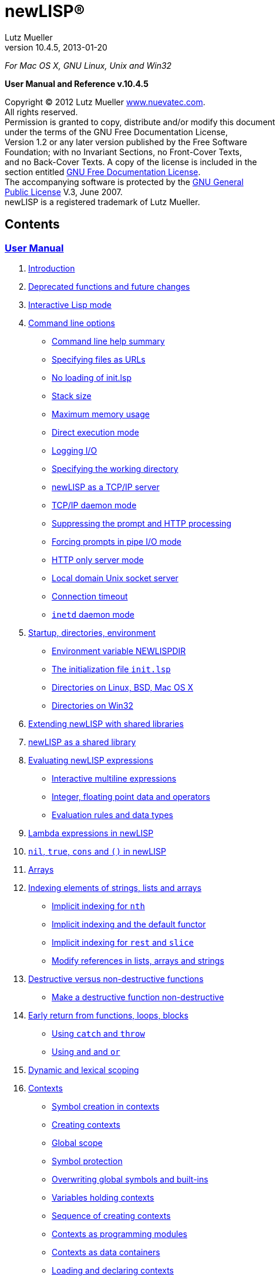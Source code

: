 newLISP(R)
==========
:author:    Lutz Mueller
//:email:      srackham@gmail.com
:revdate:   2013-01-20
:revnumber: 10.4.5

__For Mac OS X, GNU Linux, Unix and Win32__

**User Manual and Reference v.10.4.5**

****
Copyright (C) 2012 Lutz Mueller http://www.nuevatec.com[www.nuevatec.com]. +
All rights reserved. +
Permission is granted to copy, distribute and/or modify this document +
under the terms of the GNU Free Documentation License, +
Version 1.2 or any later version published by the Free Software +
Foundation; with no Invariant Sections, no Front-Cover Texts, +
and no Back-Cover Texts. A copy of the license is included in the +
section entitled link:#GNUFDL[GNU Free Documentation License]. +
The accompanying software is protected by the link:#GNUGPL[GNU General +
Public License] V.3, June 2007. +
newLISP is a registered trademark of Lutz Mueller. +
****

Contents
--------

link:#users_manual[User Manual]
~~~~~~~~~~~~~~~~~~~~~~~~~~~~~~~

1.  link:#introduction[Introduction]
2.  link:#deprecated[Deprecated functions and future changes]
3.  link:#REPL[Interactive Lisp mode]
4.  link:#options[Command line options]
* link:#cmd_help[Command line help summary]
* link:#url_files[Specifying files as URLs]
* link:#no_init[No loading of init.lsp]
* link:#stack_size[Stack size]
* link:#max_mem[Maximum memory usage]
* link:#direct_exec[Direct execution mode]
* link:#logging[Logging I/O]
* link:#working_dir[Specifying the working directory]
* link:#tcpip_server[newLISP as a TCP/IP server]
* link:#daemon[TCP/IP daemon mode]
* link:#prompt[Suppressing the prompt and HTTP processing]
* link:#forcing_prompt[Forcing prompts in pipe I/O mode]
* link:#http_mode[HTTP only server mode]
* link:#local_domain_server[Local domain Unix socket server]
* link:#conn_timeout[Connection timeout]
* link:#inetd_daemon[`inetd` daemon mode]
5.  link:#startup[Startup, directories, environment]
* link:#environment[Environment variable NEWLISPDIR]
* link:#initialization[The initialization file `init.lsp`]
* link:#directories_unix[Directories on Linux, BSD, Mac OS X]
* link:#directories_win32[Directories on Win32]
6.  link:#shared-lib[Extending newLISP with shared libraries]
7.  link:#newlisp-lib[newLISP as a shared library]
8.  link:#expressions[Evaluating newLISP expressions]
* link:#multiline[Interactive multiline expressions]
* link:#int_float[Integer, floating point data and operators]
* link:#eval_rules[Evaluation rules and data types]
9.  link:#lambda_expressions[Lambda expressions in newLISP]
10. link:#nil_and_true[`nil`, `true`, `cons` and `()` in newLISP]
11. link:#arrays[Arrays]
12. link:#indexing[Indexing elements of strings, lists and arrays]
* link:#implicit_indexing[Implicit indexing for `nth`]
* link:#implicit_default[Implicit indexing and the default functor]
* link:#implicit_rest_slice[Implicit indexing for `rest` and `slice`]
* link:#implicit_modify[Modify references in lists, arrays and strings]
13. link:#destructive[Destructive versus non-destructive functions]
* link:#make_nondestructive[Make a destructive function non-destructive]
14. link:#return[Early return from functions, loops, blocks]
* link:#flow_catch_throw[Using `catch` and `throw`]
* link:#flow_and_or[Using `and` and `or`]
15. link:#scoping[Dynamic and lexical scoping]
16. link:#contexts[Contexts]
* link:#context_rules[Symbol creation in contexts]
* link:#creating_contexts[Creating contexts]
* link:#scope_global[Global scope]
* link:#protection[Symbol protection]
* link:#overwrite[Overwriting global symbols and built-ins]
* link:#context_vars[Variables holding contexts]
* link:#sequence_creating[Sequence of creating contexts]
* link:#context_modules[Contexts as programming modules]
* link:#context_data[Contexts as data containers]
* link:#loading_contexts[Loading and declaring contexts]
* link:#serializing[Serializing context objects]
17. link:#default_function[The context default functor]
* link:#func_memory[Functions with memory]
* link:#hash[Hash functions and dictionaries]
* link:#pass_big[Passing data by reference]
18. link:#foop[Functional object-oriented programming in newLISP]
* link:#newlisp_classes[FOOP classes and constructors]
* link:#newlisp_objects[Objects]
* link:#colon_operator[The colon `:` operator and polymorphism]
* link:#structure_foop[Structuring a larger FOOP program]
19. link:#multi_processing[Concurrent processing and distributed
computing]
* link:#cilk[The Cilk API]
* link:#distributed[Distributed network computing]
20. link:#XML[XML, SXML and XML-RPC]
21. link:#internationalization[Customization, localization and UTF-8]
* link:#naming[Customizing function names]
* link:#switching[Switching the locale]
* link:#decimal_point[Decimal point and decimal comma]
* link:#unicode_utf8[Unicode and UTF-8 encoding]
* link:#utf8_capable[Functions working on UTF-8 characters]
* link:#utf8_version[Functions only available on UTF-8 enabled versions]
22. link:#commas[Commas in parameter lists]
23. link:#linking[Linking newLISP source and executable]

link:#function_ref[Function Reference]
^^^^^^^^^^^^^^^^^^^^^^^^^^^^^^^^^^^^^^

1.  link:#symbol_names[Syntax of symbol variables and numbers]
2.  link:#type_ids[Data types and names in the reference]
3.  link:#functions[Functions in groups]
* link:#list_processing[List processing, flow control, and integer
arithmetic]
* link:#string_operators[String and conversion functions]
* link:#floating_point[Floating point math and special functions]
* link:#matrices[Matrix functions]
* link:#array-funcs[Array functions]
* link:#bit_operators[Bit operators]
* link:#predicates[Predicates]
* link:#timedate[Date and time functions]
* link:#montecarlo[Statistics, simulation and modeling functions]
* link:#pattern[Pattern matching]
* link:#financial[Financial math functions]
* link:#input_output[File and I/O operations]
* link:#processes[Processes and the Cilk API]
* link:#directory_management[File and directory management]
* link:#http_api[HTTP networking API]
* link:#socket_tcpip[Socket TCP/IP, UDP and ICMP network API]
* link:#reflection[Reflection and customization]
* link:#system_functions[System functions]
* link:#importing_libraries[Importing libraries]
* link:#internals[newLISP internals API]
4.  link:#functions_alphabetical[Functions in alphabetical order]
*link:newlisp_manual.html#shell[!]
link:newlisp_manual.html#arithmetic[+-*/%]
link:newlisp_manual.html#abort[Ab] link:newlisp_manual.html#append[Ap]
link:newlisp_manual.html#asin[As]
link:newlisp_manual.html#base64-dec[Ba]
link:newlisp_manual.html#callback[Ca] link:newlisp_manual.html#clean[Cl]
link:newlisp_manual.html#command-event[Co]
link:newlisp_manual.html#current-line[Cu]
link:newlisp_manual.html#dec[De] link:newlisp_manual.html#difference[Di]
link:newlisp_manual.html#do-until[Do]
link:newlisp_manual.html#encrypt[En]  +
 link:newlisp_manual.html#exec[Ex]
link:newlisp_manual.html#file-info[Fi] link:newlisp_manual.html#flat[Fl]
link:newlisp_manual.html#gammaln[Ga] link:newlisp_manual.html#global[Gl]
link:newlisp_manual.html#inc[In] link:newlisp_manual.html#lambdap[La]
link:newlisp_manual.html#listp[Li] link:newlisp_manual.html#macrop[Ma]
link:newlisp_manual.html#mul[Mu]
link:newlisp_manual.html#net-accept[Net]
link:newlisp_manual.html#new[New] link:newlisp_manual.html#nth[Nt]
link:newlisp_manual.html#pack[Pa]  +
 link:newlisp_manual.html#pretty-print[Pr]
link:newlisp_manual.html#randomize[Ra]
link:newlisp_manual.html#read[Rea] link:newlisp_manual.html#regex[Reg]
link:newlisp_manual.html#search[Sea]
link:newlisp_manual.html#sequence[Seq]
link:newlisp_manual.html#sleep[Sl]
link:newlisp_manual.html#starts-with[St]
link:newlisp_manual.html#sync[Sy]
link:newlisp_manual.html#time-of-day[Ti]
link:newlisp_manual.html#truep[Tr] link:newlisp_manual.html#utf8[Ut]
link:newlisp_manual.html#write-file[Wr]*

link:#appendix[Appendix]
^^^^^^^^^^^^^^^^^^^^^^^^

* link:#error_codes[Error Codes]
* link:#system_symbols[System Symbols]
* link:#GNUFDL[GNU Free Documentation License]
* link:#GNUGPL[GNU General Public License]

( ∂ )

newLISP User Manual
-------------------

1. Introduction
~~~~~~~~~~~~~~~

newLISP focuses on the core components of Lisp: _lists_, _symbols_, and
_lambda expressions_. To these, newLISP adds _arrays_, _implicit
indexing_ on lists and arrays, and _dynamic_ and _lexical scoping_.
Lexical scoping is implemented using separate namespaces called
_contexts_.

The result is an easier-to-learn Lisp that is even smaller than most
Scheme implementations, but which still has about 350 built-in
functions. Not much over 200k in size, newLISP is built for high
portability using only the most common Unix system C-libraries. It loads
quickly and has a small memory footprint. newLISP is as fast or faster
than other popular scripting languages and uses very few resources.

Both built-in and user-defined functions, along with variables, share
the same global symbol tree and are manipulated by the same functions.
Lambda expressions and user-defined functions can be handled like any
other list expression.

newLISP is dynamically scoped inside lexically separated contexts
(namespaces). Contexts in newLISP are used for multiple purposes. They
allow (1) partitioning of programs into modules, (2) the definition of
_Classes_ in FOOP (Functional Object Oriented Programming), (3) the
definition of functions with state and (4) the creation of Hash trees
for associative key → value storage.

newLISP's efficient _red-black_ tree implementation can handle millions
of symbols in namespaces or hashes without degrading performance.

newLISP allocates and reclaims memory automatically, without using
traditional asynchronous garbage collection. All objects -- except for
contexts, built-in primitives, and symbols -- are passed by value and are
referenced only once. Upon creation objects are scheduled for delayed
deletion and Lisp cells are recycled for newly created objects. This
results in predictable processing times without the pauses found in
traditional garbage collection. newLISP's unique automatic memory
management makes it the fastest interactive Lisp available. More than
any other Lisp, it implements the _data equals program_ paradigm and
full self reflection.

Many of newLISP's built-in functions are polymorphic and accept a
variety of data types and optional parameters. This greatly reduces the
number of functions and syntactic forms necessary to learn and
implement. High-level functions are available for string and list
processing, financial math, statistics, and Artifial Intelligence
applications.

newLISP has functions to modify, insert, or delete elements inside
complex _nested_ lists or _multi-dimensional_ array structures.

Because strings can contain null characters in newLISP, they can be used
to process binary data with most string manipulating functions.

newLISP can also be extended with a shared library interface to import
functions that access data in foreign binary data structures. The
distribution contains modules for importing popular C-library APIs.

newLISP's HTTP, TCP/IP, and UDP socket interfaces make it easy to write
distributed networked applications. Its built-in XML interface, along
with its text-processing features -- Perl Compatible Regular Expressions
(PCRE) and text-parsing functions -- make newLISP a useful tool for CGI
processing. The source distribution includes examples of HTML forms
processing. newLISP can be run a as a CGI capable web server using its
built-in http mode option.

newLISP has built-in support for distributed processing on networks and
parallel, concurrent processing on the same CPU with one or more
processing cores.

The source distribution can be compiled for Linux, Mac OS X/Darwin, BSDs
Solaris, and Win32. newLISP can be compiled as a 64-bit LP64 application
for full 64-bit memory addressing.

newLISP-GS
^^^^^^^^^^

newLISP-GS comprises a graphical user interface (GUI) and library
server. The GUI front-end is written in newLISP, whereas the library
server is Java based and uses the standard Java runtime environment
installed on all Windows and Mac OS X platforms. Applications built with
newLISP-GS can have the host operating system's native look and feel.
Interfaces to GTK, Tcl/Tk and OpenGL graphics libraries are also
available.

newLISP and Java are available for most operating systems. This makes
newLISP-GS a platform-independent solution for writing GUI applications.

For more information on newLISP-GS, see
http://newlisp.org/guiserver[newLISP-GS].

Licensing
^^^^^^^^^

newLISP and newLISP-GS are licensed under version 3 of the
link:#GNUGPL[GPL (General Public License)]. The newLISP documentation as
well as other documentation packaged with newLISP are licensed under the
link:#GNUFDL[GNU Free Documentation License].

( § )

2. Deprecated functions and future changes
~~~~~~~~~~~~~~~~~~~~~~~~~~~~~~~~~~~~~~~~~~

Since version 10.3.0 newLISP can switch between IPv4 and IPv6 modes
during run-time using the new link:#net-ipv[net-ipv] function. The `-6`
commandline option can be used to start newLISP in IPv6 mode. After
transition to IPv6 the `-6` commandline switch will be changed to `-4`
for starting up in IPv4 mode.

The old writing `parse-date` of link:#date-parse[date-parse] is still
recognized but deprecated since version 10.3.0. The old writing will be
removed in a future version.

The functions `if-not` and `local` are deprecated and have been taken
out of the documentation. Both functions will keep on working for an
indefinite time.

( § )

3. Interactive Lisp mode
~~~~~~~~~~~~~~~~~~~~~~~~

The best way to experience Lisp and experiment with it, is using
interactive mode in a terminal window or operating system command shell.
Since version 10.3, newLISP's read-eval-print-loop (REPL) accepts
mult-line statements.

To enter a multi-line statement hit the +[enter]+ key on an empty line
after the system prompt. To exit multi-line mode, hit the +[enter]+ key
again on an empty line. In the following example computer output is
shown with labels on the right.

[source,newlisp]
----------------------
>
(define (foo x y)
    (+ x y))

(lambda (x y) (+ x y))    # <output>
> (foo 3 4)
7                         # <output>
>
----------------------

Note, that multi-line mode is only possible in an OS command terminal
window or command shell. The monitor window in the Java based newLISP-GS
IDE will not accept multi-line statements.

Intercative Lisp mode can accept operating system shell commands. To hit
an OS command enter the `!` character right after the prompt,
immediately followed by the shell command:

-----------------------------------------------------------------------
> !ls *.html
CodePatterns.html        MemoryManagement.html   newLISPdoc.html
ExpressionEvaluation.html   manual_frame.html       newlisp_index.html
License.html            newLISP-10.3-Release.html   newlisp_manual.html
>
-----------------------------------------------------------------------

In the example a `ls` shell command is entered to show HTML files in the
current directory. On MS Windows a `dir` command could be used in the
same fashion.

The mode can also be used to call an editor or any other program:

-------------
> !vi foo.lsp
-------------

The Vi editor will open to edit the program "foo.lsp". After leaving the
editor the program could be run using a load statement:

------------------
> (load "foo.lsp")
------------------

The program `foo.lsp` is now run. This mode using `!` can also be used
from the newLISP-GS IDE.

When using a Unix teminal or command shell, tab-expansion for built-in
newLISP functions can be used:

----------------------------------
> (pri
print       println     primitive?
> (pri
----------------------------------

After entering the characters ` (pri ` hit the +[tab]+ key once to show
all the built-in functions starting with the same characters. When
hitting +[tab]+ twice before a function name has started, all built-in
function names will be displayed.

( § )

4. Command-line options, startup and directories
~~~~~~~~~~~~~~~~~~~~~~~~~~~~~~~~~~~~~~~~~~~~~~~~

Command line help summary
^^^^^^^^^^^^^^^^^^^^^^^^^

When starting newLISP from the command-line several switches and options
and source files can be specified. Executing:

----------
newlisp -h
----------

in a command shell will produce the following summary of options and
switches:

------------------------------
-h this help
-n no init (must be first)
-s <stacksize>
-m <max-mem-megabyte>
-e <quoted lisp expression>
-l <path-file> log connections
-L <path-file> log all
-w <working-directory>
-c no prompts, HTTP
-C force prompts
-t <microsec-timeout>
-p <port-number>
-d <port-number>
-http HTTP only
-6 set IPv6 mode
------------------------------

Before or after the command-line switches, files to load and execute can
be specified. If a newLISP executable program is followed by parameters
the program must finish with an `(exit)` statement, else newLISP will
take command-line parameters as additional newLISP scripts to be loaded
and executed.

On Linux and other Unix systems, a `newlisp` _man page_ can be found:

-----------
man newlisp
-----------

This will display a man page in the Linux/Unix shell.

Specifying files as URLs
^^^^^^^^^^^^^^^^^^^^^^^^

newLISP will load and execute files specified on the command-line. Files
are specified with either their pathname or a `file://` URL on the local
file system or with an `http://` URL on remote file systems running an
HTTP server. That HTTP server can be newLISP running in HTTP server
mode.

-----------------------------------------
newlisp aprog.lsp bprog.lsp prog.lsp
newlisp http://newlisp.org/example.lsp
newlisp file:///usr/home/newlisp/demo.lsp
-----------------------------------------

No loading of init.lsp
^^^^^^^^^^^^^^^^^^^^^^

This option suppresses loading of any present initialization file
`init.lsp` or `.init.lsp`. In order to work, this must be the first
option specified:

----------
newlisp -n
----------

More about link:#initialization[initialization files.]

Stack size
^^^^^^^^^^
--------------------------------------------
newlisp -s 4000
newlisp -s 100000 aprog bprog
newlisp -s 6000 myprog
newlisp -s 6000 http://asite.com/example.lsp
--------------------------------------------

The above examples show starting newLISP with different stack sizes
using the `-s` option, as well as loading one or more newLISP source
files and loading files specified by a URL. When no stack size is
specified, the stack defaults to 2048. Per stack position about 80 bytes
of memory are preallocated.

Maximum memory usage
^^^^^^^^^^^^^^^^^^^^
--------------
newlisp -m 128
--------------

This example limits newLISP cell memory to 128 megabytes. In 32-bit
newLISP, each Lisp cell consumes 16 bytes, so the argument `128` would
represent a maximum of 8,388,608 newLISP cells. This information is
returned by link:#sys-info[sys-info] as the list's second element.
Although Lisp cell memory is not the only memory consumed by newLISP, it
is a good estimate of overall dynamic memory usage.

Direct execution mode
^^^^^^^^^^^^^^^^^^^^^

Small pieces of newLISP code can be executed directly from the
command-line:

-------------------------------------------------------
newlisp -e "(+ 3 4)"  → 7 ; On Win32 and Unix

newlisp -e '(append "abc" "def")'  → "abcdef" ; On Unix
-------------------------------------------------------

The expression enclosed in quotation marks is evaluated, and the result
is printed to standard out (STDOUT). In most Unix system shells, single
quotes can also be used as command string delimiters. Note that there is
a space between `-e` and the quoted command string.

Logging I/O
^^^^^^^^^^^

In any mode, newLISP can write a log when started with the `-l` or `-L`
option. Depending on the mode newLISP is running, different output is
written to the log file. Both options always must specify the path of a
log-file. The path may be a relative path and can be either attached or
detached to the `-l` or `-L` option. If the file does not exist, it is
created when the first logging output is written.

---------------------------------------------------------------
newlisp -l./logfile.txt -c

newlisp -L /usr/home/www/log.txt -http -w /usr/home/www/htpdocs
---------------------------------------------------------------

The following table shows the items logged in different situations:

[cols="<,<,<",options="header",]
|=======================================================================
|logging mode |command-line and net-eval with `-c` |HTTP server with
`-http`
|`newlisp -l` |log only input and network connections |log only network
connections

|`newlisp -L` |log also newLISP output (w/o prompts) |log also HTTP
requests
|=======================================================================

All logging output is written to the file specified after the `-l` or
`-L` option.

Specifying the working directory
^^^^^^^^^^^^^^^^^^^^^^^^^^^^^^^^

The `-w` option specifies the initial working directory for newLISP
after startup:

----------------------------
newlisp -w /usr/home/newlisp
----------------------------

All file requests without a directory path will now be directed to the
path specified with the `-w` option.

Suppressing the prompt and HTTP processing
^^^^^^^^^^^^^^^^^^^^^^^^^^^^^^^^^^^^^^^^^^

The command-line prompt and initial copyright banner can be suppressed:

----------
newlisp -c
----------

Listen and connection messages are suppressed if logging is not enabled.
The `-c` option is useful when controlling newLISP from other programs;
it is mandatory when setting it up as a link:#net-eval[net-eval] server.

The `-c` option also enables newLISP server nodes to answer HTTP `GET`,
`PUT`, `POST` and `DELETE` requests, as well as perform CGI processing.
Using the `-c` option, together with the `-w` and `-d` options, newLISP
can serve as a standalone `httpd` webserver:

-----------------------------------
newlisp -c -d 8080 -w /usr/home/www
-----------------------------------

When running newLISP as an `inetd` or `xinetd` enabled server on Unix
machines, use:

---------------------------
newlisp -c -w /usr/home/www
---------------------------

In `-c` mode, newLISP processes command-line requests as well as HTTP
and link:#net-eval[net-eval] requests. Running newLISP in this mode is
only recommended on a machine behind a firewall. This mode should not be
run on machines open and accessible through the Internet. To suppress
the processing of link:#net-eval[net-eval] and command-line–like
requests, use the safer `-http` option.

Forcing prompts in pipe I/O mode
^^^^^^^^^^^^^^^^^^^^^^^^^^^^^^^^

A capital `C` forces prompts when running newLISP in pipe I/O mode
inside the Emacs editor:

----------
newlisp -C
----------

To suppress console output from return values from evaluations, use
link:#silent[silent].

newLISP as a TCP/IP server
^^^^^^^^^^^^^^^^^^^^^^^^^^

------------------------
newlisp some.lsp -p 9090
------------------------

This example shows how newLISP can listen for commands on a TCP/IP
socket connection. In this case, standard I/O is redirected to the port
specified with the `-p` option. `some.lsp` is an optional file loaded
during startup, before listening for a connection begins.

The `-p` option is mainly used to control newLISP from another
application, such as a newLISP GUI front-end or a program written in
another language. As soon as the controlling client closes the
connection, newLISP will exit.

A telnet application can be used to test running newLISP as a server.
First enter:

-----------------
newlisp -p 4711 &
-----------------

The `&` indicates to a Unix shell to run the process in the background.
On Windows, start the server process without the `&` in the foreground
and open a second command window for the telnet application. Now connect
with a telnet:

---------------------
telnet localhost 4711
---------------------

If connected, the newLISP sign-on banner and prompt appear. Instead of
`4711`, any other port number could be used.

When the client application closes the connection, newLISP will exit
too.

TCP/IP daemon mode
^^^^^^^^^^^^^^^^^^

When the connection to the client is closed in `-p` mode, newLISP exits.
To avoid this, use the `-d` option instead of the `-p` option:

-----------------
newlisp -d 4711 &
-----------------

This works like the `-p` option, but newLISP does not exit after a
connection closes. Instead, it stays in memory, listening for a new
connection and preserving its state. An link:#exit[exit] issued from a
client application closes the network connection, and the newLISP daemon
remains resident, waiting for a new connection. Any port number could be
used in place of `4711`.

After each transaction, when a connection closes, newLISP will go
through a reset process, reinitialize stack and signals and go to the
`MAIN` context. Only the contents of program and variable symbols will
be preserved when running a stateful server.

When running in `-p` or `-d` mode, the opening and closing tags `[cmd]`
and `[/cmd]` must be used to enclose multiline statements. They must
each appear on separate lines. This makes it possible to transfer larger
portions of code from controlling applications.

The following variant of the `-d` mode is frequently used in a
distributed computing environment, together with
link:#net-eval[net-eval] on the client side:

--------------------
newlisp -c -d 4711 &
--------------------

The `-c` spec suppresses prompts, making this mode suitable for
receiving requests from the link:#net-eval[net-eval] function.

newLISP server nodes running will also answer HTTP `GET`, `PUT` and
`DELETE` requests. This can be used to retrieve and store files with
link:#get-url[get-url], link:#put-url[put-url],
link:#delete-url[delete-url], link:#read-file[read-file],
link:#write-file[write-file] and link:#append-file[append-file], or to
load and save programs using link:#load[load] and link:#save[save] from
and to remote server nodes. See the chapters for the `-c` and `-http`
options for more details.

HTTP-only server mode
^^^^^^^^^^^^^^^^^^^^^

newLISP can be limited to HTTP processing using the `-http` option. With
this mode, a secure `httpd` web server daemon can be configured:

--------------------------------------
newlisp -http -d 8080 -w /usr/home/www
--------------------------------------

When running newLISP as an `inetd` or `xinetd`-enabled server on Unix
machines, use:

------------------------------
newlisp -http -w /usr/home/www
------------------------------

To further enhance security and HTTP processing, load a program during
startup when using this mode:

---------------------------------------------
newlisp httpd-conf.lsp -http -w /usr/home/www
---------------------------------------------

The file `httpd-conf.lsp` contains a link:#command-event[command-event]
function configuring a user-defined function to analyze, filter and
translate requests. See the reference for this function for a working
example.

In the HTTP modes enabled by either `-c` or `-http`, the following file
types are recognized, and a correctly formatted `Content-Type:` header
is sent back:

[cols="<3,<5",width="25%",options="header",]
|===========================
|file extension |media type
|.avi |video/x-msvideo
|.css |text/css
|.gif |image/gif
|.htm |text/htm
|.html |text/html
|.jpg |image/jpg
|.js |application/javascript
|.mov |video/quicktime
|.mp3 |audio/mpeg
|.mpg |video/mpeg
|.pdf |application/pdf
|.png |image/png
|.wav |audio/x-wav
|.zip |application/zip
|_any other_ |text/plain
|===========================

To serve CGI, HTTP server mode needs a `/tmp` directory on Unix-like
platforms or a `C:\tmp` directory on Win32. newLISP can process `GET`,
`PUT`, `POST` and `DELETE` requests and create custom response headers. CGI
files must have the extension `.cgi` and have executable permission on
Unix. More information about CGI processing for newLISP server modes can
be found in the document http://www.newlisp.org/CodePatterns.html[Code
Patterns in newLISP]

In both server modes `-c` and `-http` the environment variables
`DOCUMENT_ROOT`, `REQUEST_METHOD`, `SERVER_SOFTWARE` and
`QUERY_STRING` are set.  The variables `CONTENT_TYPE`,
`CONTENT_LENGTH`, `HTTP_HOST`, `HTTP_USER_AGENT` and `HTTP_COOKIE` are
also set, if present in the HTTP header sent by the client.

Local domain Unix socket server
^^^^^^^^^^^^^^^^^^^^^^^^^^^^^^^

Instead of a port, a local domain Unix socket path can be specified in
the `-d` or `-p` server modes.

-----------------------------
newlisp -c -d /tmp/mysocket &
-----------------------------

Test the server using another newLISP process:

-----------------------------------------------------
newlisp -e '(net-eval "/tmp/mysocket" 0 "(symbols)")'
-----------------------------------------------------

A list of all built-in symbols will be printed to the terminal

This mode will work together with local domain socket modes of
link:#net-connect[net-connect], link:#net-listen[net-listen], and
link:#net-eval[net-eval]. Local domain sockets opened with `net-connect`
and `net-listen` can be served using link:#net-accept[net-accept],
link:#net-receive[net-receive], and link:#net-send[net-send]. Local
domain socket connections can be monitored using
link:#net-peek[net-peek] and link:#net-select[net-select].

Local domain socket connections are much faster than normal TCP/IP
network connections and preferred for communications between processes
on the same local file system in distributed applications. This mode is
not available on Win32.

Connection timeout
^^^^^^^^^^^^^^^^^^

Specifies a connection timeout when running in `-p` or `-d` demon mode.
A newLISP Server will disconnect when no further input is read after
accepting a client connection. The timeout is specified in micro
seconds:

-------------------------------
newlisp -c -t 3000000 -d 4711 &
-------------------------------

The example specifies a timeout of three seconds.

`inetd` daemon mode
^^^^^^^^^^^^^^^^^^^

The `inetd` server running on virtually all Linux/Unix OSes can function
as a proxy for newLISP. The server accepts TCP/IP or UDP connections and
passes on requests via standard I/O to newLISP. `inetd` starts a newLISP
process for each client connection. When a client disconnects, the
connection is closed and the newLISP process exits.

`inetd` and newLISP together can handle multiple connections efficiently
because of newLISP's small memory footprint, fast executable, and short
program load times. When working with link:#net-eval[net-eval], this
mode is preferred for efficiently handling multiple requests in a
distributed computing environment.

Two files must be configured: `services` and `inetd.conf`. Both are
ASCII-editable and can usually be found at `/etc/services` and
`/etc/inetd.conf`.

Put one of the following lines into `inetd.conf:`

-------------------------------------------------------------------
net-eval  stream  tcp  nowait  root  /usr/bin/newlisp -c

# as an alternative, a program can also be preloaded

net-eval  stream  tcp  nowait  root  /usr/bin/newlisp -c myprog.lsp
-------------------------------------------------------------------

Instead of `root`, another user and optional group can be specified. For
details, see the Unix man page for `inetd`.

The following line is put into the `services` file:

--------------------------------------------------------
net-eval        4711/tcp     # newLISP net-eval requests
--------------------------------------------------------

On Mac OS X and some Unix systems, `xinetd` can be used instead of
`inetd`. Save the following to a file named `net-eval` in the
`/etc/xinetd.d/` directory:

-----------------------------
service net-eval
{
    socket_type = stream
    wait = no
    user = root
    server = /usr/bin/newlisp
    port = 4711
    server_args = -c
    only_from = localhost
}
-----------------------------

For security reasons, `root` should be changed to a different user and
file permissions of the www document directory adjusted accordingly. The
`only_from` spec can be left out to permit remote access.

See the man pages for `xinetd` and `xinetd.conf` for other configuration
options.

After configuring the daemon, `inetd` or `xinetd` must be restarted to
allow the new or changed configuration files to be read:

---------------
kill -HUP <pid>
---------------

Replace `<pid>` with the process ID of the running `xinetd` process.

A number or network protocol other than 4711 or TCP can be specified.

newLISP handles everything as if the input were being entered on a
newLISP command-line without a prompt. To test the `inetd` setup, the
`telnet` program can be used:

---------------------
telnet localhost 4711
---------------------

newLISP expressions can now be entered, and `inetd` will automatically
handle the startup and communications of a newLISP process. Multiline
expressions can be entered by bracketing them with `[cmd]` and `[/cmd]`
tags, each on separate lines.

newLISP server nodes answer HTTP `GET` and `PUT` requests. This can be
used to retrieve and store files with link:#get-url[get-url],
link:#put-url[put-url], link:#read-file[read-file],
link:#write-file[write-file] and link:#append-file[append-file], or to
load and save programs using link:#load[load] and link:#save[save] from
and to remote server nodes.

( § )

5. Startup, directories, environment
~~~~~~~~~~~~~~~~~~~~~~~~~~~~~~~~~~~~

Environment variable `NEWLISPDIR`
^^^^^^^^^^^^^^^^^^^^^^^^^^^^^^^^^

During startup, newLISP sets the environment variable `NEWLISPDIR`, if
it is not set already. On Linux, BSDs, Mac OS X and other Unixes the
variable is set to `/usr/share/newlisp`. On Win32 the variable is set to
`%PROGRAMFILES%/newlisp`.

The environment variable `NEWLISPDIR` is useful when loading files
installed with newLISP:

[source,newlisp]
-------------------------------------------------------
(load (append (env "NEWLISPDIR") "/guiserver.lsp"))

(load (append (env "NEWLISPDIR") "/modules/mysql.lsp"))
-------------------------------------------------------

A predefined function `module` can be used to shorten the second
statement loading from the `modules/` directory:

[source,newlisp]
--------------------
(module "mysql.lsp")
--------------------

The initialization file `init.lsp`
^^^^^^^^^^^^^^^^^^^^^^^^^^^^^^^^^^

Before loading any files specified on the command-line, and before the
banner and prompt are shown. newLISP tries to load a file `.init.lsp`
from the home directory of the user starting newLISP. On Mac OS X, Linux
and other Unix the home directory is found in the `HOME` environment
variable. On Win32 the directory name is contained in the `USERPROFILE`
or `DOCUMENT_ROOT` environment variable.

If a `.init.lsp` cannot be found in the home directory newLISP tries to
load the file `init.lsp` from the directory found in the environment
variable `NEWLISPDIR`.

When newLISP is run as a shared library, an initialization file is
looked for in the environment variable `NEWLISPLIB_INIT`. The full
path-name of the initialization file must be specified. If
`NEWLISPLIB_INIT` is not defined, no initialization file will be loaded
by the library module.

Although newLISP does not require `init.lsp` to run, it is convenient
for defining functions and system-wide variables.

Note that neither one of the initialization files `init.lsp` nor
`.init.lsp` is loaded during startup of linked programs.

Directories on Linux, BSD, Mac OS X and other Unix
^^^^^^^^^^^^^^^^^^^^^^^^^^^^^^^^^^^^^^^^^^^^^^^^^^

The directory `/usr/share/newlisp/modules` contains modules with useful
functions POP3 mail, etc. The directory `/usr/share/newlisp/guiserver`
contains sample programs for writing GUI applications with newLISP-GS.
The directory `/usr/share/doc/newlisp/` contains documentation in HTML
format.

Directories on Win32
^^^^^^^^^^^^^^^^^^^^

On Win32 systems, all files are installed in the default directory
`%PROGRAMFILES%\newlisp`. `PROGRAMFILES` is a Win32 environment variable
that resolves to `C:\Program files\newlisp\` in English language
installations. The subdirectories `%PROGRAMFILES%\newlisp\modules` and
`%PROGRAMFILES%\newlisp\guiserver` contain modules for interfacing to
external libraries and sample programs written for newLISP-GS.

( § )

6. Extending newLISP with shared libraries
~~~~~~~~~~~~~~~~~~~~~~~~~~~~~~~~~~~~~~~~~~

Many shared libraries on Unix and Win32 systems can be used to extend
newLISP's functionality. Examples are libraries for writing graphical
user interfaces, libraries for encryption or decryption and libraries
for accessing databases.

The function link:#import[import] is used to import functions from
external libraries. The function link:#callback[callback] is used to
register callback functions in external libraries. Other functions like
link:#pack[pack], link:#unpack[unpack], link:#get-string[get-string],
link:#get-int[get-int] and link:#get-long[get-long] exist to facilitate
formatting input and output to and from imported library functions.

See also chapter
http://www.newlisp.org/downloads/CodePatterns.html#toc-23[23. Extending
newLISP] in the http://www.newlisp.org/downloads/CodePatterns.html[Code
Patterns in newLISP] document.

( § )

7. newLISP as a shared library
~~~~~~~~~~~~~~~~~~~~~~~~~~~~~~

newLISP can be compiled as a shared library. On Linux, BSDs and other
Unix flavors the library is called `newlisp.so`. On Windows it is called
`newlisp.dll` and `newlisp.dylib` on Mac OS X. A newLISP shared library
is used like any other shared library.

The main function to import is `newlispEvalStr`. Like
link:#eval-string[eval-string], this function takes a string containing
a newLISP expression and stores the result in a string address. The
result can be retrieved using link:#get-string[get-string]. The returned
string is formatted like output from a command-line session. It contains
terminating line-feed characters, but but not the prompt string.

When calling `newlispEvalStr`, output normally directed to the console
(e.g. return values or link:#print[print] statements) is returned in the
form of an integer string pointer. The output can be accessed by passing
this pointer to the `get-string` function. To silence the output from
return values, use the link:#silent[silent] function.

When passing multi-line source to `newlispEvalStr`, that source should
be bracketed by `[cmd]`, `[/cmd]` tags, each on a different line:

[source,newlisp]
----------------------
(set 'code [text][cmd]
...
...
...
[/cmd][/text])
----------------------

Since v.10.3.3 callbacks can also be registered using `newlispCallback`.
For more information read chapter
http://www.newlisp.org/downloads/CodePatterns.html#toc-24[24. newLISP
compiled as a shared library] in the
http://www.newlisp.org/downloads/CodePatterns.html[Code Patterns in
newLISP] document.

( § )

8. Evaluating newLISP expressions
~~~~~~~~~~~~~~~~~~~~~~~~~~~~~~~~~

The following is a short introduction to newLISP statement evaluation
and the role of integer and floating point arithmetic in newLISP.

Top-level expressions are evaluated when using the link:#load[load]
function or when entering expressions in console mode on the
command-line.

Interactive multiline expressions
^^^^^^^^^^^^^^^^^^^^^^^^^^^^^^^^^

Multiline expressions can be entered by entering an empty line first.
Once in multiline mode, another empty line returns from entry mode and
evaluates the statement(s) entered:

[source,newlisp]
----------------------
>
(define (foo x y)
    (+ x y))

(lambda (x y) (+ x y))
> (foo 3 4)
7
> _
----------------------

Entering multiline mode by hitting the enter key on an empty line
suppresses the prompt. Entering another empty line will leave the
multiline mode and evaluate expressions.

As an alternative to entering empty lines, the `[cmd]` and `[/cmd]` tags
are used, each entered on separate lines. This mode is used by some
interactive IDEs controllling newLISP and internally by the
link:#net-eval[net-eval] function. The `[cmd]` and `[/cmd]` tags must
also be used in the console part of the newLISP-GS Java IDE.

Integer, floating point data and operators
^^^^^^^^^^^^^^^^^^^^^^^^^^^^^^^^^^^^^^^^^^

newLISP functions and operators accept integer and floating point
numbers, converting them into the needed format. For example, a
bit-manipulating operator converts a floating point number into an
integer by omitting the fractional part. In the same fashion, a
trigonometric function will internally convert an integer into a
floating point number before performing its calculation.

The symbol operators (`+` `-` `*` `/` `%` `$` `~` `|` `^` `<<` `>>`)
return values of type integer. Functions and operators named with a word
instead of a symbol (e.g., `add` rather than `+`) return floating point
numbers. Integer operators truncate floating point numbers to integers,
discarding the fractional parts.

newLISP has two types of basic arithmetic operators: integer (`+` `-`
`*` `/`) and floating point (`add` `sub` `mul` `div`). The arithmetic
functions convert their arguments into types compatible with the
function's own type: integer function arguments into integers, floating
point function arguments into floating points. To make newLISP behave
more like other scripting languages, the integer operators `+`, `-`,
`*`, and `/` can be redefined to perform the floating point operators
`add`, `sub`, `mul`, and `div`:

[source,newlisp]
--------------------------------------
(constant '+ add)
(constant '- sub)
(constant '* mul)
(constant '/ div)

;; or all 4 operators at once
(constant '+ add '- sub '* mul '/ div)
--------------------------------------

Now the common arithmetic operators `+`, `-`, `*`, and `/` accept both
integer and floating point numbers and return floating point results.

Note that the looping variables in link:#dotimes[dotimes] and
link:#for[for], as well as the result of link:#sequence[sequence], use
floating point numbers for their values.

Care must be taken when link:#imoport[importing] from libraries that use
functions expecting integers. After redefining `+, -, *`, and `/`, a
double floating point number may be unintentionally passed to an
imported function instead of an integer. In this case, floating point
numbers can be converted into integers by using the function
link:#int[int]. Likewise, integers can be transformed into floating
point numbers using the link:#float[float] function:

[source,newlisp]
-------------------------------------------------------------
(import "mylib.dll" "foo")  ; importing int foo(int x) from C
(foo (int x))               ; passed argument as integer
(import "mylib.dll" "bar")  ; importing C int bar(double y)
(bar (float y))             ; force double float
-------------------------------------------------------------

Some of the modules shipping with newLISP are written assuming the
default implementations of `+`, `-`, `*`, and `/`. This gives imported
library functions maximum speed when performing address calculations.

The newLISP preference is to leave `+`, `-`, `*`, and `/` defined as
integer operators and use `add`, `sub`, `mul`, and `div` when explicitly
required. Since version 8.9.7, integer operations in newLISP are 64 bit
operations, whereas 64 bit double floating point numbers offer only 52
bits of resolution in the integer part of the number.

Evaluation rules and data types
^^^^^^^^^^^^^^^^^^^^^^^^^^^^^^^

Evaluate expressions by entering and editing them on the command-line.
More complicated programs can be entered using editors like Emacs and
VI, which have modes to show matching parentheses while typing. Load a
saved file back into a console session by using the link:#load[load]
function.

A line comment begins with a `;` (semicolon) or a `#` (number sign) and
extends to the end of the line. newLISP ignores this line during
evaluation. The `#` is useful when using newLISP as a scripting language
in Linux/Unix environments, where the `#` is commonly used as a line
comment in scripts and shells.

When evaluation occurs from the command-line, the result is printed to
the console window.

The following examples can be entered on the command-line by typing the
code to the left of the → symbol. The result that appears on the next
line should match the code to the right of the → symbol.

*nil* and *true* are Boolean data types that evaluate to themselves:

[source,newlisp]
-------------
nil    → nil
true   → true
-------------

*Integers* and *floating point* numbers evaluate to themselves:

[source,newlisp]
------------------------------------------------
123      → 123    ; decimal integer
0xE8     → 232    ; hexadecimal prefixed by 0x
055      → 45     ; octal prefixed by 0 (zero)
0b101010 → 42     ; binary prefixed by 0b
1.23     → 1.23   ; float
123e-3   → 0.123  ; float in scientific notation
------------------------------------------------

Integers are 64-bit numbers (including the sign bit, 32-bit before
version 8.9.7). Valid integers are numbers between
-9,223,372,036,854,775,808 and +9,223,372,036,854,775,807. Larger
numbers converted from floating point numbers are truncated to one of
the two limits. Integers internal to newLISP, which are limited to
32-bit numbers, overflow to either +2,147,483,647 or -2,147,483,648.
Floating point numbers are IEEE 754 64-bit doubles. Unsigned numbers up
to 18,446,744,073,709,551,615 can be displayed using special formatting
characters for link:#format[format].

*Strings* may contain null characters and can have different delimiters.
They evaluate to themselves.

[source,newlisp]
---------------------------------------------------
"hello"             →"hello"
"\032\032\065\032"  →"  A "
"\x20\x20\x41\x20"  →"  A "
"\t\r\n"            →"\t\r\n"
"\x09\x0d\x0a"      →"\t\r\n"

;; null characters are legal in strings:
"\000\001\002"       → "\000\001\002"
{this "is" a string} → "this \"is\" a string"

;; use [text] tags for text longer than 2048 bytes:
[text]this is a string, too[/text]
→ "this is a string, too"
---------------------------------------------------

Strings delimited by `"` (double quotes) will also process the following
characters escaped with a `\` (backslash):

[cols="<1,<10",options="header",]
|=======================================================================
|character |description
|`\"` |for a double quote inside a quoted string

|`\n` |for a line-feed character (ASCII 10)

|`\r` |for a return character (ASCII 13)

|`\t` |for a TAB character (ASCII 9)

|`\nnn` |for a three-digit ASCII number (nnn format between 000 and 255)

|`\xnn` |for a two-digit-hex ASCII number (xnn format between x00 and
xff)

|`\unnnn` |for a unicode character encoded in the four `nnnn`
hexadecimal digits. newLISP will translate this to a UTF8 character in
the UTF8 enabled versions of newLISP.

|`\\` |for the backslash character (ASCII 92) itself
|=======================================================================

Quoted strings cannot exceed 2,048 characters. Longer strings should use
the `[text]` and `[/text]` tag delimiters. newLISP automatically uses
these tags for string output longer than 2,048 characters.

The `{` (left curly bracket), `}` (right curly bracket), and
`[text], [/text]` delimiters do not perform escape character processing.

*Lambda and lambda-macro expressions* evaluate to themselves:

[source,newlisp]
--------------------------------------------------------------------------------------
(lambda (x) (* x x))                   → (lambda (x) (* x x))
(lambda-macro (a b) (set (eval a) b))  → (lambda-macro (a b) (set (eval a) b))
(fn (x) (* x x))                       → (lambda (x) (* x x))  ; an alternative syntax
--------------------------------------------------------------------------------------

*Symbols* evaluate to their contents:

[source,newlisp]
---------------------------
(set 'something 123)  → 123
something             → 123
---------------------------

*Contexts* evaluate to themselves:

[source,newlisp]
---------------------
(context 'CTX)  → CTX
CTX             → CTX
---------------------

*Built-in functions* also evaluate to themselves:

[source,newlisp]
-----------------------------------
add                → add <B845770D>
(eval (eval add))  → add <B845770D>
(constant '+ add)  → add <B845770D>
+                  → add <B845770D>
-----------------------------------

In the above example, the number between the < > (angle brackets) is the
hexadecimal memory address (machine-dependent) of the `add` function. It
is displayed when printing a built-in primitive.

*Quoted expressions* lose one ' (single quote) when evaluated:

[source,newlisp]
-----------------------
'something  → something
''''any     → '''any
'(a b c d)  → (a b c d)
-----------------------

A single quote is often used to _protect_ an expression from evaluation
(e.g., when referring to the symbol itself instead of its contents or to
a list representing data instead of a function).

*Lists* are evaluated by first evaluating the first list element before
the rest of the expression (as in Scheme). The result of the evaluation
is applied to the remaining elements in the list and must be one of the
following: a `lambda` expression, `lambda-macro` expression, or
`primitive` (built-in) function.

[source,newlisp]
---------------------------------------------------
(+ 1 2 3 4)                  → 10
(define (double x) (+ x x))  → (lambda (x) (+ x x))
---------------------------------------------------

or

[source,newlisp]
----------------------------------
(set 'double (lambda (x) (+ x x)))
(double 20)               → 40
((lambda (x) (* x x)) 5)  → 25
----------------------------------

For a user-defined lambda expression, newLISP evaluates the arguments
from left to right and binds the results to the parameters (also from
left to right), before using the results in the body of the expression.

Like Scheme, newLISP evaluates the _functor_ (function object) part of
an expression before applying the result to its arguments. For example:

[source,newlisp]
-----------------------
((if (> X 10) * +) X Y)
-----------------------

Depending on the value of X, this expression applies the `*` (product)
or `+` (sum) function to X and Y.

Because their arguments are not evaluated, `lambda-macro` expressions
are useful for extending the syntax of the language. Most built-in
functions evaluate their arguments from left to right (as needed) when
executed. Some exceptions to this rule are indicated in the reference
section of this manual. Lisp functions that do not evaluate all or some
of their arguments are called _special forms_.

*Arrays* evaluate to themselves:

[source,newlisp]
-----------------------------------------------
(set 'A (array 2 2 '(1 2 3 4))) → ((1 2) (3 4))
(eval A)                        → ((1 2) (3 4))
-----------------------------------------------

*Shell commands*: If an `!` (exclamation mark) is entered as the first
character on the command-line followed by a shell command, the command
will be executed. For example, `!ls` on Unix or `!dir` on Win32 will
display a listing of the present working directory. No spaces are
permitted between the `!` and the shell command. Symbols beginning
with an `!` are still allowed inside expressions or on the
command-line when preceded by a space. Note: This mode only works when
running in the shell and does not work when controlling newLISP from
another application.

To exit the newLISP shell on Linux/Unix, press `Ctrl-D`; on Win32, type
`(exit)` or `Ctrl-C`, then the x key.

Use the link:#exec[exec] function to access shell commands from other
applications or to pass results back to newLISP.

( § )

9. Lambda expressions in newLISP
~~~~~~~~~~~~~~~~~~~~~~~~~~~~~~~~

Lambda expressions in newLISP evaluate to themselves and can be treated
just like regular lists:

[source,newlisp]
------------------------------------------------------------
(set 'double (lambda (x) (+ x x)))
(set 'double (fn (x) (+ x x)))      ; alternative syntax

(last double)  → (+ x x)            ; treat lambda as a list
------------------------------------------------------------

Note: No `'` is necessary before the lambda expression because lambda
expressions evaluate to themselves in newLISP.

The second line uses the keyword `fn`, an alternative syntax first
suggested by Paul Graham for his Arc language project.

A lambda expression is a _lambda list_, a subtype of _list_, and its
arguments can associate from left to right or right to left. When using
link:#append[append], for example, the arguments associate from left to
right:

[source,newlisp]
--------------------------------------------------------
(append (lambda (x)) '((+ x x)))  → (lambda (x) (+ x x))
--------------------------------------------------------

link:#cons[cons], on the other hand, associates the arguments from right
to left:

[source,newlisp]
----------------------------------------------------
(cons '(x) (lambda (+ x x)))  → (lambda (x) (+ x x))
----------------------------------------------------

Note that the `lambda` keyword is not a symbol in a list, but a
designator of a special _type_ of list: the _lambda list_.

[source,newlisp]
------------------------------------
(length (lambda (x) (+ x x)))  → 2
(first (lambda (x) (+ x x)))   → (x)
------------------------------------

Lambda expressions can be mapped or applied onto arguments to work as
user-defined, anonymous functions:

[source,newlisp]
----------------------------------------------
((lambda (x) (+ x x)) 123)           → 246
(apply (lambda (x) (+ x x)) '(123))  → 246
(map (lambda (x) (+ x x)) '(1 2 3))  → (2 4 6)
----------------------------------------------

A lambda expression can be assigned to a symbol, which in turn can be
used as a function:

[source,newlisp]
----------------------------------------------------------
(set 'double (lambda (x) (+ x x)))  → (lambda (x) (+ x x))
(double 123)                        → 246
----------------------------------------------------------

The link:#define[define] function is just a shorter way of assigning a
lambda expression to a symbol:

[source,newlisp]
----------------------------------------------------
(define (double x) (+ x x)))  → (lambda (x) (+ x x))
(double 123)                  → 246
----------------------------------------------------

In the above example, the expressions inside the lambda list are still
accessible within `double`:

[source,newlisp]
----------------------------------------------------------
(set 'double (lambda (x) (+ x x)))  → (lambda (x) (+ x x))
(last double)                       → (+ x x)
----------------------------------------------------------

A lambda list can be manipulated as a first-class object using any
function that operates on lists:

[source,newlisp]
-------------------------------------------------------------
(setf (nth 1 double) '(mul 2 x)) → (lambda (x) (mul 2 x))
double                           → (lambda (x) (mul 2 x))
(double 123)                     → 246
-------------------------------------------------------------

All arguments are optional when applying lambda expressions and default
to `nil` when not supplied by the user. This makes it possible to write
functions with multiple parameter signatures.

( § )

10. `nil`, `true`, `cons`, and `()`
~~~~~~~~~~~~~~~~~~~~~~~~~~~~~~~~~~~

In newLISP, `nil` and `true` represent both the symbols and the Boolean
values _false_ and _true_. Depending on their context, `nil` and `true`
are treated differently. The following examples use `nil`, but they can
be applied to `true` by simply reversing the logic.

Evaluation of `nil` yields a Boolean false and is treated as such inside
flow control expressions such as `if`, `unless`, `while`, `until`, and
`not`. Likewise, evaluating `true` yields true.

[source,newlisp]
---------------------------------------------
(set 'lst '(nil nil nil))  → (nil nil nil)
(map symbol? lst)          → (true true true)
---------------------------------------------

In the above example, `nil` represents a symbol. In the following
example, `nil` and `true` are evaluated and represent Boolean values:

[source,newlisp]
---------------------------------------
(if nil "no" "yes")  → "yes"
(if true "yes" "no") → "yes"
(map not lst)        → (true true true)
---------------------------------------

In newLISP, `nil` and the empty list `()` are not the same as in some
other Lisps. Only in conditional expressions are they treated as a
Boolean false, as in `and`, `or`, `if`, `while`, `unless`, `until`, and
`cond`.

Evaluation of `(cons 'x '())` yields `(x)`, but `(cons 'x nil)` yields
`(x nil)` because `nil` is treated as a Boolean value when evaluated,
not as an empty list. The `cons` of two atoms in newLISP does not yield
a dotted pair, but rather a two-element list. The predicate `atom?` is
true for `nil`, but false for the empty list. The empty list in newLISP
is only an empty list and not equal to `nil`.

A list in newLISP is a newLISP cell of type list. It acts like a
container for the linked list of elements making up the list cell's
contents. There is no _dotted pair_ in newLISP because the _cdr_ (tail)
part of a Lisp cell always points to another Lisp cell and never to a
basic data type, such as a number or a symbol. Only the _car_ (head)
part may contain a basic data type. Early Lisp implementations used
_car_ and _cdr_ for the names _head_ and _tail_.

( § )

11. Arrays
~~~~~~~~~~

newLISP's arrays enable fast element access within large lists. New
arrays can be constructed and initialized with the contents of an
existing list using the function link:#array[array]. Lists can be
converted into arrays, and vice versa. Most of the same functions used
for modifying and accessing lists can be applied to arrays, as well.
Arrays can hold any type of data or combination thereof.

In particular, the following functions can be used for creating,
accessing, and modifying arrays:

[cols="1<,10<",width="40%",options="header",]
|=======================================================================
|function |description
|link:#append[append] |appends arrays

|link:#array[array] |creates and initializes an array with up to 16
dimensions

|link:#array-list[array-list] |converts an array into a list

|link:#arrayp[array?] |checks if expression is an array

|link:#det[det] |returns the determinant of a matrix

|link:#first[first] |returns the first row of an array

|link:#invert[invert] |returns the inversion of a matrix

|link:#last[last] |returns the last row of an array

|link:#mat[mat] |perform scalar operations on matrices

|link:#multiply[multiply] |multiplies two matrices

|link:#nth[nth] |returns an element of and array

|link:#rest[rest] |returns all but the first row of an array

|link:#setf[setf] |sets contents of an array reference

|link:#slice[slice] |returns a slice of an array

|link:#sort[sort] |sort the elements in an array

|link:#transpose[transpose] |transposes a matrix
|=======================================================================

newLISP represents multidimensional arrays with an array of arrays
(i.e., the elements of the array are themselves arrays).

When used interactively, newLISP prints and displays arrays as lists,
with no way of distinguishing between them.

Use the link:#source[source] or link:#save[save] functions to serialize
arrays (or the variables containing them). The link:#array[array]
statement is included as part of the definition when serializing arrays.

Like lists, negative indices can be used to enumerate the elements of an
array, starting from the last element.

An out-of-bounds index will cause an error message on an array or list.

Arrays can be non-rectangular, but they are made rectangular during
serialization when using link:#source[source] or link:#save[save]. The
link:#array[array] function always constructs arrays in rectangular
form.

The matrix functions link:#det[det], link:#transpose[transpose],
link:#multiply[multiply], and link:#invert[invert] can be used on
matrices built with nested lists or arrays built with
link:#array[array].

For more details, see link:#array[array], link:#arrayp[array?], and
link:#array-list[array-list] in the reference section of this manual.

( § )

12. Indexing elements of strings, lists, and arrays
~~~~~~~~~~~~~~~~~~~~~~~~~~~~~~~~~~~~~~~~~~~~~~~~~~~

Some functions take array, list, or string elements (characters)
specified by one or more _int-index_ (integer index). The positive
indices run `0, 1, …, N-2, N-1`, where `N` is the number of elements in
the list. If _int-index_ is negative, the sequence is
`-N, -N+1, …, -2, -1`. Adding `N` to the negative index of an element
yields the positive index. Unless a function does otherwise, an index
greater than `N-1` or less then -N causes an out-of-bounds error in
lists and arrays.

Implicit indexing for `nth`
^^^^^^^^^^^^^^^^^^^^^^^^^^^

Implicit indexing can be used instead of link:#nth[nth] to retrieve the
elements of a list or array or the characters of a string:

[source,newlisp]
----------------------------------------------
(set 'lst '(a b c (d e) (f g)))

(lst 0)    → a      ; same as (nth 0 lst)
(lst 3)    → (d e)
(lst 3 1)  → e      ; same as (nth '(3 1) lst)
(lst -1)   → (f g)

(set 'myarray (array 3 2 (sequence 1 6)))

(myarray 1)     → (3 4)
(myarray 1 0)   → 3
(myarray 0 -1)  → 2

("newLISP" 3)   → "L"
----------------------------------------------

Indices may also be supplied from a list. In this way, implicit indexing
works together with functions that take or produce index vectors, such
as link:#push[push], link:#pop[pop], link:#ref[ref] and
link:#ref-all[ref-all].

[source,newlisp]
-----------------------------------
(lst '(3 1))                → e
(set 'vec (ref 'e lst))     → (3 1)
(lst vec)                   → e
-----------------------------------

Note that implicit indexing is not breaking newLISP syntax rules but is
merely an expansion of existing rules to other data types in the functor
position of an s-expression. In original Lisp, the first element in an
s-expression list is applied as a function to the rest elements as
arguments. In newLISP, a list in the functor position of an s-expression
assumes self-indexing functionality using the index arguments following
it.

Implicit indexing is faster than the explicit forms, but the explicit
forms may be more readable depending on context.

Note that in the UTF-8–enabled version of newLISP, implicit indexing of
strings or using the link:#nth[nth] function work on character rather
than single-byte boundaries.

Implicit indexing and the default functor
^^^^^^^^^^^^^^^^^^^^^^^^^^^^^^^^^^^^^^^^^

The _default functor_ is a functor inside a context with the same name
as the context itself. See link:#default_function[The context default
function] chapter. A default functor can be used together with implicit
indexing to serve as a mechanism for referencing lists:

[source,newlisp]
-------------------------------------
(set 'MyList:MyList '(a b c d e f g))

(MyList 0)   → a
(MyList 3)   → d
(MyList -1)  → g

(3 2 MyList) → (d e)
(-3 MyList)  → (e f g)

(set 'aList MyList)

(aList 3)  → d
-------------------------------------

In this example, `aList` references `MyList:MyList`, not a copy of it.
For more information about contexts, see
link:#context_objects[Programming with contexts].

The indexed default functor can also be used with link:#setf[setf] as
shown in the following example:

[source,newlisp]
-------------------------------------------
(set 'MyList:MyList '(a b c d e f g))

(setf (MyList 3) 999)   → 999
(MyList 3)              → 999

MyList:MyList           → (a b c 999 e f g)
-------------------------------------------

Implicit indexing for `rest` and `slice`
^^^^^^^^^^^^^^^^^^^^^^^^^^^^^^^^^^^^^^^^

Implicit forms of link:#rest[rest] and link:#slice[slice] can be created
by prepending a list with one or two numbers for offset and length. If
the length is negative it counts from the end of the list or string:

[source,newlisp]
-------------------------------------
(set 'lst '(a b c d e f g))
; or as array
(set 'lst (array 7 '(a b c d e f g)))

(1 lst)      → (b c d e f g)
(2 lst)      → (c d e f g)
(2 3 lst)    → (c d e)
(-3 2 lst)   → (e f)
(2 -2 lst)   → (c d e)

(set 'str "abcdefg")

(1 str)      → "bcdefg"
(2 str)      → "cdefg"
(2 3 str)    → "cde"
(-3 2 str)   → "ef"
(2 -2 str)   → "cde"
-------------------------------------

The functions link:#rest[rest], link:#first[first] and link:#last[last]
work on multi-byte character boundaries in UTF-8 enabled versions of
newLISP. But the implicit indexing forms for slicing and resting will
always work on single-byte boundaries and can be used for binary
content. Offset and length results from the regular expression functions
link:#find[find] and link:#regex[regex] are also in single-byte counts
and can be further processed with link:#slice[slice] or its implicit
form.

Modify references in lists, arrays and strings
^^^^^^^^^^^^^^^^^^^^^^^^^^^^^^^^^^^^^^^^^^^^^^

Parts in lists, arrays and strings referenced by indices can be modified
using link:#setf[setf]:

[source,newlisp]
-------------------------------------------------------------
; lists

(set 'lst '(a b c d (e f g)))

(lst 1) → b

(setf (lst 1) 'z) → z

lst → (a z c d (e f g))

(setf (lst -1) '(E F G)) → (E F G)

lst → (a z c d (E F G))

; arrays

(set 'myarray (array 2 3 (sequence 1 6))) → ((1 2 3) (4 5 6))

(setf (myarray 1 2) 66) → 66

myarray → ((1 2 3) (4 5 66))

; strings

(set 's "NewLISP")

(setf (s 0) "n") → "n"

s → "newLISP"
-------------------------------------------------------------

Note that only full elements or nested lists or arrays can be changed
this way. Slices or rest parts of lists or arrays as used in implicit
resting or slicing cannot be substituted at once using link:#setf[setf],
but would have to be substituted element by element. In strings only one
character can be replaced at a time, but that character can be replaced
by a multi-chracacter string.

( § )

13. Destructive versus nondestructive functions
~~~~~~~~~~~~~~~~~~~~~~~~~~~~~~~~~~~~~~~~~~~~~~~

Most of the primitives in newLISP are nondestructive (no _side effects_)
and leave existing objects untouched, although they may create new ones.
There are a few destructive functions, however, that _do_ change the
contents of a variable, list, array, or string:

[cols="1<,5<",options="header",]
|=======================================================================
|function |description
|link:#inci[++] |increments numbers in integer mode

|link:#deci[--] |decrements numbers in integer mode

|link:#bind[bind] |binds variable associations in a list

|link:#constant[constant] |sets the contents of a variable and protects
it

|link:#extend[extend] |extends a list or string

|link:#dec[dec] |decrements a number referenced by a variable, list or
array

|link:#define[define] |sets the contents of a variable

|link:#inc[inc] |increments a number referenced by a variable, list or
array

|link:#net-receive[net-receive] |reads into a buffer variable

|link:#pop[pop] |pops an element from a list or string

|link:#pop-assoc[pop-assoc] |removes an association from an association
list

|link:#push[push] |pushes a new element onto a list or string

|link:#read[read] |reads into a buffer variable

|link:#receive[receive] |receives a message from a parent or child
process

|link:#replace[replace] |replaces elements in a list or string

|link:#reverse[reverse] |reverses a list or string

|link:#rotate[rotate] |rotates the elements of a list or characters of a
string

|link:#set[set] |sets the contents of a variable

|link:#setf[setf setq] |sets the contents of a variable, list, array or
string

|link:#set-ref[set-ref] |searches for an element in a nested list and
replaces it

|link:#set-ref-all[set-ref-all] |searches for an element in a nested
list and replaces all instances

|link:#sort[sort] |sorts the elements of a list or array

|link:#swap[swap] |swaps two elements inside a list or string
|=======================================================================

Make a destructive function non-destructive
^^^^^^^^^^^^^^^^^^^^^^^^^^^^^^^^^^^^^^^^^^^

Some destructive functions can be made non-destructive by wrapping the
target object into the link:#copy[copy] function.

[source,newlisp]
---------------------------------------
(set 'aList '(a b c d e f))

(replace 'c (copy aList)) → (a b d e f)

aList → (a b c d e f)
---------------------------------------

The list in `aList` is left unchanged.

( § )

14. Early return from functions, loops, and blocks
~~~~~~~~~~~~~~~~~~~~~~~~~~~~~~~~~~~~~~~~~~~~~~~~~~

What follows are methods of interrupting the control flow inside both
loops and the link:#begin[begin] expression.

The looping functions link:#dolist[dolist] and link:#dotimes[dotimes]
can take optional conditional expressions to leave the loop early.
link:#catch[catch] and link:#throw[throw] are a more general form to
break out of a loop body and are also applicable to other forms or
statement blocks.

Using `catch` and `throw`
^^^^^^^^^^^^^^^^^^^^^^^^^

Because newLISP is a functional language, it uses no `break` or `return`
statements to exit functions or iterations. Instead, a block or function
can be exited at any point using the functions link:#catch[catch] and
link:#throw[throw]:

[source,newlisp]
------------------------------
(define (foo x)
    ...
    (if condition (throw 123))
    ...
    456
)

;; if condition is true

(catch (foo p))  → 123

;; if condition is not true

(catch (foo p))  → 456
------------------------------

Breaking out of loops works in a similar way:

[source,newlisp]
----------------------------------------
(catch
    (dotimes (i N)
        (if (= (foo i) 100) (throw i))))

→ value of i when foo(i) equals 100
----------------------------------------

The example shows how an iteration can be exited before executing `N`
times.

Multiple points of return can be coded using link:#throw[throw]:

[source,newlisp]
-------------------------------
(catch (begin
    (foo1)
    (foo2)
    (if condition-A (throw 'x))
    (foo3)
    (if condition-B (throw 'y))
    (foo4)
    (foo5)))
-------------------------------

If `condition-A` is true, `x` will be returned from the `catch`
expression; if `condition-B` is true, the value returned is `y`.
Otherwise, the result from `foo5` will be used as the return value.

As an alternative to link:#catch[catch], the
link:#error-event[error-event] function can be used to catch errors
caused by faulty code or user-initiated exceptions.

The link:#throw-error[throw-error] function may be used to throw
user-defined errors.

Using `and` and `or`
^^^^^^^^^^^^^^^^^^^^

Using the logical functions link:#and[and] and link:#or[or], blocks of
statements can be built that are exited depending on the Boolean result
of the enclosed functions:

[source,newlisp]
-------------
(and
    (func-a)
    (func-b)
    (func-c)
    (func-d))
-------------

The link:#and[and] expression will return as soon as one of the block's
functions returns `nil` or an `()` (empty list). If none of the
preceding functions causes an exit from the block, the result of the
last function is returned.

link:#or[or] can be used in a similar fashion:

[source,newlisp]
-------------
(or
    (func-a)
    (func-b)
    (func-c)
    (func-d))
-------------

The result of the link:#or[or] expression will be the first function
that returns a value which is _not_ `nil` or `()`.

( § )

15. Dynamic and lexical scoping
~~~~~~~~~~~~~~~~~~~~~~~~~~~~~~~

newLISP uses dynamic scoping _inside_ contexts. A context is a lexically
closed namespace. In this way, parts of a newLISP program can live in
different namespaces taking advantage of _lexical scoping_.

When the parameter symbols of a lambda expression are bound to its
arguments, the old bindings are pushed onto a stack. newLISP
automatically restores the original variable bindings when leaving the
lambda function.

The following example illustrates the _dynamic scoping_ mechanism. The
text without the `>` prompt is the output from newLISP:

[source,newlisp]
--------------------
> (set 'x 1)
1
> (define (f) x)
(lambda () x)
> (f)
1
> (define (g x) (f))
(lambda (x) (f))
> (g 0)
0
> (f)
1
> _
--------------------

The variable `x` is first set to `1`. But when `(g 0)` is called, `x` is
bound to `0` and `x` is reported by `(f)` as `0` during execution of
`(g 0)`. After execution of `(g 0)`, the call to `(f)` will report `x`
as `1` again.

This is different from the _lexical scoping_ mechanisms found in
languages like C or Java, where the binding of local parameters occurs
inside the function only. In lexically scoped languages like C, `(f)`
would always print the global bindings of the symbol `x` with `1`.

Be aware that passing quoted symbols to a user-defined function causes a
name clash if the same variable name is used as a function parameter:

[source,newlisp]
--------------------------------------------
(define (inc-symbol x y) (inc (eval x) y))
(set 'y 200)
(inc-symbol 'y 123)  → 246
y                    → 200  ; y is still 200
--------------------------------------------

Because the global `y` shares the same symbol as the function's second
parameter, `inc-symbol` returns 246 (123 + 123), leaving the global `y`
unaffected. Dynamic scoping's _variable capture_ can be a disadvantage
when passing symbol references to user-defined functions. newLISP offers
several methods to avoid variable capture.

* The function link:#args[args] can be used when passing symbols.
* One or more user-defined functions can be placed in their own
  namespace called a link:#contexts[context]. A symbol name clash
  cannot occur when accessing symbols and calling functions from
  _outside_ of the defining context.

Contexts should be used to group related functions when creating
interfaces or function libraries. This surrounds the functions with a
lexical "fence", thus avoiding variable name clashes with the calling
functions.

newLISP uses contexts for different forms of lexical scoping. See the
chapters link:#contexts[Contexts] and link:#context_objects[Programming
with contexts], as well as the section link:#default_function[default
functors] for more information.

( § )

16. Contexts
~~~~~~~~~~~~

In newLISP, symbols can be separated into namespaces called _contexts_.
Each context has a private symbol table separate from all other
contexts. Symbols known in one context are unknown in others, so the
same name may be used in different contexts without conflict.

Contexts are used to build modules of isolated variable and function
definitions. They can also be copied and dynamically assigned to
variables or passed as arguments. Because contexts in newLISP have
lexically separated namespaces, they allow programming with _lexical
scoping_ and software object styles of programming.

Contexts are identified by symbols that are part of the root or `MAIN`
context. Although context symbols are uppercased in this chapter,
lowercase symbols may also be used.

In addition to context names, `MAIN` contains the symbols for built-in
functions and special symbols such as `true` and `nil`. The `MAIN`
context is created automatically each time newLISP is run. To see all
the symbols in `MAIN`, enter the following expression after starting
newLISP:

[source,newlisp]
---------
(symbols)
---------

Symbol creation in contexts
^^^^^^^^^^^^^^^^^^^^^^^^^^^

The following rules should simplify the process of understanding
contexts by identifying to which context the created symbols are being
assigned.

1.  newLISP first parses and translates each top level expression. The
symbols are created during this phase. After the expression is
translated, it gets evaluated.
2.  A symbol is created when newLISP first _sees_ it, when calling the
link:#load[load], link:#sym[sym], or link:#eval-string[eval-string]
functions. When newLISP reads a source file, symbols are created
_before_ evaluation occurs.
3.  When an unknown symbol is encountered during code translation, a
search for its definition begins inside the current context. Failing
that, the search continues inside `MAIN` for a built-in function,
context, or global symbol. If no definition is found, the symbol is
created locally inside the current context.
4.  Once a symbol is created and assigned to a specific context, it will
belong to that context permanently.
5.  When a user-defined function is evaluated, the context is switched
to the parent context of the symbol it is called with.
6.  A context switch only influences symbol creation during
link:#load[load], link:#sym[sym], or link:#eval-string[eval-string].
link:#load[load] by default loads into MAIN except when context switches
occur on the top level of the file loaded. The context should always be
specified when the functions link:#sym[sym] and
link:#eval-string[eval-string] are used. When this rule is followed, a
context switch should only occur on the top level of a program, never
inside a function.

Creating contexts
^^^^^^^^^^^^^^^^^

Contexts can be created either by using the link:#context[context]
function or via implicit creation. The first method is used when writing
larger portions of code belonging the same context:

[source,newlisp]
--------------------
(context 'FOO)

(set 'var 123)

(define (func x y z)
    ... )

(context MAIN)
--------------------

If the context does not exist yet, the context symbol must be quoted. If
the symbol is not quoted, newLISP assumes the symbol is a variable
holding the symbol of the context to create. Because a context evaluates
to itself, existing contexts like MAIN do not require quoting.

When newLISP reads the above code, it will read, then evaluate the first
statement: `(context 'FOO)`. This causes newLISP to switch the namespace
to `FOO` and the following symbols `var`, `x`, `y` and `z` will all be
created in the `FOO` context when reading and evaluating the remaining
expressions.

To refer to `var` or `func` from anywhere else outside the `FOO` namespace
they need to be prefixed with the context name:

[source,newlisp]
----------------
FOO:var → 123

(FOO:func p q r)
----------------

The link:#symbols[symbols] function is used to show all symbols
belonging to a context:

[source,newlisp]
----------------------------------------------------
(symbols FOO) → (FOO:func FOO:var FOO:x FOO:y FOO:z)
----------------------------------------------------

Implicitly creating contexts
++++++++++++++++++++++++++++

A context is implicitly created when referring to one that does not yet
exist. Unlike the `context` function, the context is not switched. The
following statements are all executed inside the `MAIN` context:

[source,newlisp]
-------------------------
> (set 'ACTX:var "hello")
"hello"
> ACTX:var
"hello"
> _
-------------------------

Note that only the symbols prefixed with their context name will be part
of the context:

[source,newlisp]
----------------------
(define (ACTX:foo x y)
    (+ x y))
----------------------

When above code is loaded in MAIN only `foo` will be part of `ACTX`. The
symbols `x` and `y` will still be part of `MAIN`.

Loading module files
++++++++++++++++++++

When loading source files on the command-line with link:#load[load], or
when executing the functions link:#eval-string[eval-string] or
link:#sym[sym], the `context` function tells newLISP where to put all of
the symbols and definitions:

[source,newlisp]
-------------------------------------------
;;; file MY_PROG.LSP
;;
;; everything from here on goes into GRAPH
(context 'GRAPH)

(define (draw-triangle x y z)
    (…))

(define (draw-circle)
    (…))

;; show the runtime context, which is GRAPH
(define (foo)
    (context))

;; switch back to MAIN
(context 'MAIN)

;; end of file
-------------------------------------------

The `draw-triangle` and `draw-circle` functions -- along with their `x`,
`y`, and `z` parameters -- are now part of the `GRAPH` context. These
symbols are known only to `GRAPH`. To call these functions from another
context, prefix them with `GRAPH:`

[source,newlisp]
---------------------------
(GRAPH:draw-triangle 1 2 3)
(GRAPH:foo)  → GRAPH
---------------------------

The last statement shows how the runtime context has changed to `GRAPH`
(function `foo`'s context).

A symbol's name and context are used when comparing symbols from
different contexts. The link:#term[term] function can be used to extract
the term part from a fully qualified symbol.

[source,newlisp]
-----------------------------------------------
;; same symbol name, but different context name
(= 'A:val 'B:val)                → nil
(= (term 'A:val) (term 'B:val))  → true
-----------------------------------------------

Note: The symbols are quoted with a `'` (single quote) because we are
interested in the symbol itself, not in the contents of the symbol.

Global scope
^^^^^^^^^^^^

By default, only built-in functions and symbols like `nil` and `true`
are visible inside contexts other than `MAIN`. To make a symbol visible
to every context, use the link:#global[global] function:

----------------------
(set 'aVar 123) → 123
(global 'aVar)  → aVar

(context 'FOO)  → FOO

aVar            → 123
----------------------

Without the `global` statement, the second `aVar` would have returned
`nil` instead of `123`. If `FOO` had a previously defined symbol (`aVar`
in this example) _that_ symbol's value -- and not the global's -- would be
returned instead. Note that only symbols from the `MAIN` context can be
made global.

Once it is made visible to contexts through the link:#global[global]
function, a symbol cannot be hidden from them again.

Symbol protection
^^^^^^^^^^^^^^^^^

By using the link:#constant[constant] function, symbols can be both set
and protected from change at the same time:

[source,newlisp]
-----------------------------------------------
> (constant 'aVar 123)  → 123
> (set 'aVar 999)
ERR: symbol is protected in function set : aVar
>_
-----------------------------------------------

A symbol needing to be both a constant and a global can be defined
simultaneously:

[source,newlisp]
-----------------------------
(constant (global 'aVar) 123)
-----------------------------

In the current context, symbols protected by `constant` can be
overwritten by using the `constant` function again. This protects the
symbols from being overwritten by code in other contexts.

Overwriting global symbols and built-ins
^^^^^^^^^^^^^^^^^^^^^^^^^^^^^^^^^^^^^^^^

Global and built-in function symbols can be overwritten inside a context
by prefixing them with their _own_ context symbol:

-----------------------
(context 'Account)

(define (Account:new …)
    (…))

(context 'MAIN)
-----------------------

In this example, the built-in function link:#new[new] is overwritten by
`Account:new`, a different function that is private to the `Account`
context.

Variables containing contexts
^^^^^^^^^^^^^^^^^^^^^^^^^^^^^

Variables can be used to refer to contexts:

[source,newlisp]
-----------------------
(set 'FOO:x 123)

(set 'ctx FOO)    → FOO

ctx:x             → 123

(set 'ctx:x 999)  → 999

FOO:x             → 999
-----------------------

Context variables are useful when writing functions, which need to
switch contexts or use contexts which do not exist yet:

[source,newlisp]
------------------------
(define (update ctx val)
    (set 'ctx:sum val)
    (ctx:func 999)
)

(context 'FOO)
(define (func x)
    (println "=>" x))
(context MAIN)
------------------------

The following shows a terminal session using above definitions. The
program output is shown with labels on the right:

[source,newlisp]
------------------
> (update FOO 123)
=> 999                 # <output>

> FOO:sum
123                    # <output>
>
------------------

The same one function `update` can display different behavior depending
on the context passed as first parameter.

Sequence of creating or loading contexts
^^^^^^^^^^^^^^^^^^^^^^^^^^^^^^^^^^^^^^^^

The sequence in which contexts are created or loaded can lead to
unexpected results. Enter the following code into a file called `demo`:

[source,newlisp]
-----------------------------------
;; demo - file for loading contexts
(context 'FOO)
(set 'ABC 123)
(context MAIN)

(context 'ABC)
(set 'FOO 456)
(context 'MAIN)
-----------------------------------

Now load the file into the newlisp shell:

[source,newlisp]
----------------------------------------------
> (load "demo")
ERR: symbol is protected in function set : FOO
> _
----------------------------------------------

Loading the file causes an error message for `FOO`, but not for `ABC`.
When the first context `FOO` is loaded, the context `ABC` does not exist
yet, so a local variable `FOO:ABC` gets created. When `ABC` loads, `FOO`
already exists as a global protected symbol and will be correctly
flagged as protected.

`FOO` could still be used as a local variable in the `ABC` context by
explicitly prefixing it, as in `ABC:FOO`.

The following pattern can be applied to avoid unexpected behavior when
loading contexts being used as modules to build larger applications:

[source,newlisp]
-------------------------------
;; begin of file - MyModule.lsp
(load "This.lsp")
(load "That.lsp")
(load "Other.lsp")

(context 'MyModule)

…

(define (func x y z) (…))

…

(context 'MAIN)

(MyModule:func 1 2 3)

(exit)

;; end of file
-------------------------------

Always load the modules required by a context _before_ the module's
`context` statement. Always finish by switching back to the `MAIN`
context, where the module's functions and values can be safely accessed.

Contexts as programming modules
^^^^^^^^^^^^^^^^^^^^^^^^^^^^^^^

Contexts in newLISP are mainly used for partitioning source into
modules. Because each module lives in a different namespace, modules are
lexically separated and the names of symbols cannot clash with identical
names in other modules.

The http://newlisp.org/code/modules/[modules], which are part of the
newLISP distribution, are a good example of how to put related functions
into a module file, and how to document modules using the
http://newlisp.org/newLISPdoc.html[newLISPdoc] utility.

For best programming practice, a file should only contain one module and
the filename should be similar if not identical to the context name
used:

[source,newlisp]
------------------------------------------------
;; file db.lsp, commonly used database functions

(context 'db)

;; Variables used throughout this namespace

(define db:handle)
(define db:host "http://localhost")

;; Constants

(constant 'Max_N 1000000)
(constant 'Path "/usr/data/")

;; Functions

(define (db:open ... )
    ... )

(define (db:close ... )
    ... )

(define (db:update ... )
    ... )
------------------------------------------------

The example shows a good practice of predefining variables, which are
global inside the namespace, and defining as constants the variables
that will not change.

If a file contains more than one context, then the end of the context
should be marked with a switch back to `MAIN`:

[source,newlisp]
-------------------------------
;; Multi context file multi.lsp

(context 'A-ctx)
...
(context MAIN)

(context 'B-ctx)
...
(context MAIN)

(context 'C-ctx)
...
(context MAIN)
-------------------------------

Contexts as data containers
^^^^^^^^^^^^^^^^^^^^^^^^^^^

Contexts are frequently uses as data containers, e.g. for hash-like
dictionaries and configuration data:

[source,newlisp]
-----------------------------------
;; Config.lsp - configuration setup

(context 'Config)

(set 'user-name "admin")
(set 'password "secret")
(set 'db-name "/usr/data/db.lsp")
...

;; eof
-----------------------------------

Loading the `Config` namespace will now load a whole variable set into
memory at once:

[source,newlisp]
----------------------------------------
(load "Config.lsp")

(set 'file (open Config:db-name "read"))
...
...
----------------------------------------

In a similar fashion a whole data set can be saved:

[source,newlisp]
---------------------------
(save "Config.lsp" 'Config)
---------------------------

Read more about this in the section link:#serializing[Serializing
contexts].

Loading and declaring contexts
^^^^^^^^^^^^^^^^^^^^^^^^^^^^^^

Module files are loaded using the link:#load[load] function. If a
programming project contains numerous modules that refer to each other,
they should be pre-declared to avoid problems due to context forward
references that can occur before the loading of that context.

[source,newlisp]
--------------------------------------------------------------------------
;; pre-declaring contexts, finish with Main to return
(map context '(Utilities Config Acquisition Analysis SysLog MAIN))

;; loading context module files
(load "Utilities.lsp" "Acquisition.lsp")
(load "http://192.168.1.34/Config.lsp") ; load module from remote location
(load "Analysis.lsp" "SysLog.lsp")

(define (run)
    ... )

(run)

;; end of file
--------------------------------------------------------------------------

When pre-declaring and loading modules as shown in the example, the
sequence of declaration or loading can be neglected. All forward
references to variables and definitions in modules not loaded yet will
be translated correctly.

Modules not starting with a context switch are always loaded into `MAIN`
except when the link:#load[load] statement specifies a target context as
the last parameter. The link:#load[load] function can take `URL`s to
load modules from remote locations, via `HTTP`.

The current context after the link:#load[load] statement will always be
the same as before the link:#load[load].

Serializing contexts
^^^^^^^^^^^^^^^^^^^^

Serialization makes a software object _persistent_ by converting it into
a character stream, which is then saved to a file or string in memory.
In newLISP, anything referenced by a symbol can be serialized to a file
by using the link:#save[save] function. Like other symbols, contexts are
saved just by using their names:

[source,newlisp]
---------------------------------------------------------------------------
(save "mycontext.lsp" 'MyCtx)              ; save MyCtx to mycontext.lsp

(load "mycontext.lsp")                     ; loads MyCtx into memory

(save "mycontexts.lsp" 'Ctx1 'Ctx2 'Ctx3)  ; save multiple contexts at once
---------------------------------------------------------------------------

For details, see the functions link:#save[save] (mentioned above) and
link:#source[source] (for serializing to a newLISP string).

( § )

17. The context default functor
~~~~~~~~~~~~~~~~~~~~~~~~~~~~~~~

A _default functor_ or _default function_ is a symbol or user-defined
function or macro with the same name as its namespace. When the context
is used as the name of a function or in the functor position of an
s-expression, newLISP executes the default function.

[source,newlisp]
----------------------------------
;; the default function

(define (Foo:Foo a b c) (+ a b c))

(Foo 1 2 3)  → 6
----------------------------------

If a default function is called from a context other than `MAIN`, the
context must already exist or be declared with a _forward declaration_,
which creates the context and the function symbol:

[source,newlisp]
-----------------------------------------------------
;; forward declaration of a default function
(define Fubar:Fubar)

(context 'Foo)
(define (Foo:Foo a b c)
    …
    (Fubar a b)         ; forward reference
    (…))         ; to default function

(context MAIN)

;; definition of previously declared default function

(context 'Fubar)
(define (Fubar:Fubar x y)
    (…))

(context MAIN)
-----------------------------------------------------

Default functions work like global functions, but they are lexically
separate from the context in which they are called.

Like a lambda or lambda-macro function, default functions can be used
with link:#map[map] or link:#apply[apply].

Functions with memory
^^^^^^^^^^^^^^^^^^^^^

A default function can update the lexically isolated static variables
contained inside its namespace:

[source,newlisp]
--------------------------
;; a function with memory

(define (Gen:Gen x)
    (if Gen:acc
        (inc Gen:acc x)
        (setq Gen:acc x)))

(Gen 1)  → 1
(Gen 1)  → 2
(Gen 2)  → 4
(Gen 3)  → 7

gen:acc  → 7
--------------------------

The first time the `Gen` function is called, its accumulator is set to
the value of the argument. Each successive call increments `Gen`'s
accumulator by the argument's value.

The definition of `Gen:Gen` shows, how a function is put in its own
namespace without using the surrounding `(context 'Gen)` and
`(context MAIN)` statements. In that case only symbols qualified by the
namespace prefix will end up in the `Gen` context. In the above example
the variable `x` is still part of `MAIN`.

Hash functions and dictionaries
^^^^^^^^^^^^^^^^^^^^^^^^^^^^^^^

There are several functions that can be used to place symbols into
namespace contexts. When using dictionaries as simple hash-like
collections of variable → value pairs, use the uninitialized
link:#default_function[default functor]:

[source,newlisp]
-------------------------------------------------------------
(define Myhash:Myhash) ; create namespace and default functor

; or as an alternative use

(new Tree 'MyHash) ; create from built-in template
-------------------------------------------------------------

Either method can be used to make the `MyHash` dictionary space and
default functor. Creating key-value pairs and retrieving a value is
easy:

[source,newlisp]
-------------------------------------------------------
(Myhash "var" 123) ; create and set variable/value pair

(Myhash "var") ; → 123 ; retrieve value
-------------------------------------------------------

Note that the _default functor_ should not be initialized to any value
other than `nil`. The default functor works like a dictionary hash
function creating the symbols in the string following it and setting it
to the value if specified.

Symbol variables created this way can contain spaces or other characters
normally not allowed in newLISP symbol names:

[source,newlisp]
--------------------------------------------
(define Foo:Foo)

(Foo "John Doe" 123)         → 123
(Foo "#1234" "hello world")  → "hello world"
(Foo "var" '(a b c d))       → (a b c d)

(Foo "John Doe")  → 123
(Foo "#1234")     → "hello world"
(Foo "var")     → (a b c d)
--------------------------------------------

An entry which doesn't exist will return `nil`:

[source,newlisp]
--------------------
(Foo "bar")    → nil
--------------------

Setting an entry to `nil` will effectively delete it from the namespace.

An association list can be generated from the contents of the namespace:

[source,newlisp]
--------------------------------------------------------------------
(Foo) → (("#1234" "hello world") ("John Doe" 123) ("var" (a b c d)))
--------------------------------------------------------------------

Entries in the dictionary can also be created from a list:

[source,newlisp]
------------------------------------------------------------------------
(Foo '(("#1234" "hello world") ("John Doe" 123) ("var" (a b c d))) → Foo
------------------------------------------------------------------------

The list can also be used to iterate through the sorted key -> value
pairs:

[source,newlisp]
--------------------------------------------------------
(dolist (item (Foo)) (println (item 0) " -> " (item 1)))

#1234 -> hello world
John Doe -> 123
var -> (a b c d)
--------------------------------------------------------

Like many built-in functions, hash expressions return a reference to
their content which can be modified directly:

[source,newlisp]
---------------------------------
(pop (Foo "var")) → a

(Foo "var") → (b c d)

(push 'z (Foo "var")) → (z b c d)

(Foo "var") → (z b c d)
---------------------------------

When setting hash values, the anaphoric system variable `$it` can be used
to refer to the old value when setting the new:

[source,newlisp]
----------------------------
(Foo "bar" "hello world")

(Foo "bar" (upper-case $it))

(Foo "bar") → "HELLO WORLD"
----------------------------

Hash values also can be modified using link:#setf[setf]:

[source,newlisp]
----------------------------
(Foo "bar" 123)        → 123

(setf (Foo "bar") 456) → 456

(Foo "bar")            → 456
----------------------------

But supplying the value as a second parameter to the hash functions is
shorter to write and faster.

Dictionaries can easily be saved to a file and reloaded later:

[source,newlisp]
---------------------
; save dictionary
(save "Foo.lsp" 'Foo)

; load dictionary
(load "Foo.lsp")
---------------------

Internally the key strings are created and stored as symbols in the hash
context. All key strings are prepended with an `_` underscore character.
This protects against overwriting the default symbol and symbols like
`set` and `sym`, which are needed when loading a hash namespace from
disk or over `HTTP`. Note the following difference:

[source,newlisp]
--------------------------------------------------------------------
(Foo) → (("#1234" "hello world") ("John Doe" 123) ("var" (a b c d)))

(symbols Foo) → (Foo:Foo Foo:_#1234 Foo:_John Doe Foo:_var)
--------------------------------------------------------------------

In the first line hash symbols are shown as strings without without the
preceding underscore characters. The second line shows the internal form
of the symbols with prepended underscore characters.

For a more detailed introduction to _namespaces_, see the chapter on
link:#contexts[Contexts].

Passing data by reference
^^^^^^^^^^^^^^^^^^^^^^^^^

A link:#default_function[default functor] can also be used to hold data.
If this data contains a list or string, the context name can be used as
a reference to the data:

[source,newlisp]
----------------------------------------------------
;; the default functor for holding data

(define Mylist:Mylist '(a b c d e f g))

(Mylist 3) → d

(setf (Mylist 3) 'D) → D

Mylist:Mylist → (a b c D e f g)

;; access list or string data from a default functor

(first Mylist) → a

(reverse Mylist) → (g f e D c b a)

(set 'Str:Str "acdefghijklmnop")

(upper-case Str) → "ACDEFGHIJKLMNOP"
----------------------------------------------------

Most of the time, newLISP passes parameters by _value copy_. This poses
a potential problem when passing large lists or strings to user-defined
functions or macros. Strings and lists, which are packed in a namespace
using default functors, are passed automatically by reference:

[source,newlisp]
---------------------------------------
;; use a default functor to hold a list

(set 'Mydb:Mydb (sequence 1 100000))

(define (change-db obj idx value)
    (setf (obj idx) value))

; pass by context reference
(change-db Mydb 1234 "abcdefg")

(Mydb 1234)  → "abcdefg"
---------------------------------------

Any argument of a built-in function calling for either a list or a
string -- but no other data type -- can receive data passed by reference.
Any user-defined function can take either normal variables, or can take
a context name for passing a reference to the default functor containing
a list or string.

Note that on lists with less than about 100 elements or strings of less
than about 50000 characters, the speed difference between reference and
value passing is negligible. But on bigger data objects, differences in
both speed and memory usage between reference and value passing can be
significant.

Built-in and user-defined functions are suitable for both types of
arguments, but when passing context names, data will be passed by
reference.

Quoted symbols can also be used to pass data by reference, but this
method has disadvantages:

[source,newlisp]
----------------------------------------------------
(define (change-list aList) (push 999 (eval aList)))

(set 'data '(1 2 3 4 5))

; note the quote ' in front of data
(change-list 'data)  → (999 1 2 3 4 5)

data  →  (999 1 2 3 4 5)
----------------------------------------------------

Although this method is simple to understand and use, it poses the
potential problem of _variable capture_ when passing the same symbol as
used as a function parameter:

[source,newlisp]
---------------------------------------------
;; pass data by symbol reference

> (set 'aList '(a b c d))
(a b c d)
> (change-list 'aList)

ERR: list or string expected : (eval aList)
called from user defined function change-list
>
---------------------------------------------

At the beginning of the chapter it was shown how to package data in a
name-space using a default functor. Not only the default functor but any
symbol in context can be used to hold data. The disadvantage is that the
calling function must have knowledge about the symbol being used:

[source,newlisp]
------------------------------------
;; pass data by context reference

(set 'Mydb:data (sequence 1 100000))

(define (change-db obj idx value)
    (setf (obj:data idx) value))

(change-db Mydb 1234 "abcdefg")

(nth 1234 Mydb:data)   → "abcdefg"
; or
(Mydb:data 1234)   → "abcdefg"
------------------------------------

The function receives the namespace in the variable `obj`, but it must
have the knowledge that the list to access is contained in the `data`
symbol of that namespace (context).

( § )

18. Functional object-oriented programming
~~~~~~~~~~~~~~~~~~~~~~~~~~~~~~~~~~~~~~~~~~

Functional-object oriented programming (FOOP) is based on the following
five principles:

* Class attributes and methods are stored in the namespace of the object
class.
* The namespace default functor holds the object constructor method.
* An object is constructed using a list, the first element of which is
the context symbol describing the class of the object.
* Polymorphism is implemented using the link:#colon[`:` (colon)]
operator, which selects the appropriate class from the object.
* A target object inside a class-method function is accessed via the
link:#self[self] function.

The following paragraphs are a short introduction to FOOP as designed by
_Michael Michaels_ from http://neglook.com[neglook.com].

FOOP classes and constructors
^^^^^^^^^^^^^^^^^^^^^^^^^^^^^

Class attributes and methods are stored in the namespace of the object
class. No object instance data is stored in this namespace/context. Data
variables in the class namespace only describe the class of objects as a
whole but don't contain any object specific information. A generic FOOP
object constructor can be used as a template for specific object
constructors when creating new object classes with `new`:

[source,newlisp]
--------------------------------------------------------------------
; built-in generic FOOP object constructor
(define (Class:Class)
    (cons (context) (args)))

; create some new classes

(new Class 'Rectangle)   → Rectangle
(new Class 'Circle)      → Circle

; create some objects using the default constructor

(set 'rect (Rectangle 10 20))   → (Rectangle 10 20)
(set 'circ (Circle 10 10 20))   → (Circle 10 10 20)

; create a list of objects
; building the list using the list function instead of assigning
; a quoted list ensures that the object constructors are executed

(set 'shapes (list (Circle 5 8 12) (Rectangle 4 8) (Circle 7 7 15)))
→ ((Circle 5 8 12) (Rectangle 4 8) (Circle 7 7 15))
--------------------------------------------------------------------

The generic FOOP constructor is already pre-defined, and FOOP code can
start with `(new Class ...)` statements right away.

As a matter of style, new classes should only be created in the MAIN
context. If creating a new class while in a different namespace, the new
class name must be prefixed with MAIN and the statement should be on the
top-level:

[source,newlisp]
---------------------------
(context 'Geometry)

(new Class 'MAIN:Rectangle)
(new Class 'MAIN:Circle)

...
---------------------------

Creating the namespace classes using link:#new[new] reserves the class
name as a context in newLISP and facilitates forward references. At the
same time, a simple constructor is defined for the new class for
instantiating new objects. As a convention, it is recommended to start
class names in upper-case to signal that the name stands for a
namespace.

In some cases, it may be useful to overwrite the simple constructor,
that was created during class creation, with `new`:

[source,newlisp]
----------------------------------
; overwrite simple constructor
(define (Circle:Circle x y radius)
    (list Circle x y radius))
----------------------------------

A constructor can also specify defaults:

[source,newlisp]
------------------------------------------------
; constructor with defaults
(define (Circle:Circle (x 10) (y 10) (radius 3))
    (list Circle x y radius))

(Circle) → (Circle 10 10 3)
------------------------------------------------

In many cases the constructor as created when using `new` is sufficient
and overwriting it is not necessary.

Objects and associations
^^^^^^^^^^^^^^^^^^^^^^^^

FOOP represents objects as lists. The first element of the list
indicates the object's kind or class, while the remaining elements
contain the data. The following statements define two _objects_ using
any of the constructors defined previously:

[source,newlisp]
-----------------------------------------------------------
(set 'myrect (Rectangle 5 5 10 20)) → (Rectangle 5 5 10 20)
(set 'mycircle (Circle 1 2 10)) → (Circle 1 2 10)
-----------------------------------------------------------

An object created is identical to the function necessary to create it
(hence FOOP). Nested objects can be created in a similar manner:

[source,newlisp]
----------------------------------------------------------------------------
; create classes
(new Class 'Person)
(new Class 'Address)
(new Class 'City)
(new Class 'Street)

; create an object containing other objects
(set 'JohnDoe (Person (Address (City "Boston") (Street 123 "Main Street"))))
→ (Person (Address (City "Boston") (Street 123 "Main Street")))
----------------------------------------------------------------------------

Objects in FOOP not only resemble functions they also resemble
associations. The link:#assoc[assoc] function can be used to access
object data by name:

[source,newlisp]
------------------------------------------------------------------------------
(assoc Address JohnDoe) → (Address (City "Boston") (Street 123 "Main Street"))

(assoc (list Address Street) JohnDoe) → (Street 123 "Main Street")
------------------------------------------------------------------------------

In a similar manner link:#setf[setf] together with link:#assoc[assoc]
can be used to modify object data:

[source,newlisp]
------------------------------------------------------------------------
(setf (assoc (list Address Street) JohnDoe) '(Street 456 "Main Street"))
→ (Street 456 "Main Street")
------------------------------------------------------------------------

The street number has been changed from `123` to `456`.

Note that in none of the `assoc` statements `Address` and `Street` need
to carry quotes. The same is true in the set statement:
`(set 'JohnDoe (Person ...))` for the data part assigned. In both cases
we do not deal with symbols or lists of symbols but rather with contexts
and FOOP objects which evaluate to themselves. Quoting would not make a
difference.

The colon `:` operator and polymorphism
^^^^^^^^^^^^^^^^^^^^^^^^^^^^^^^^^^^^^^^

In newLISP, the colon character `:` is primarily used to connect the
context symbol with the symbol it is qualifying. Secondly, the colon
function is used in FOOP to resolve a function's application
_polymorphously_.

The following code defines two functions called `area`, each belonging
to a different namespace / class. Both functions could have been defined
in different modules for better separation, but in this case they are
defined in the same file and without bracketing link:#context[context]
statements. Here, only the symbols `rectangle:area` and `circle:area`
belong to different namespaces. The local parameters `p`, `c`, `dx`, and
`dy` are all part of `MAIN`, but this is of no concern.

[source,newlisp]
--------------------------------------
;; class methods for rectangles

(define (Rectangle:area)
    (mul (self 3) (self 4)))

(define (Rectangle:move dx dy)
    (inc (self 1) dx)
    (inc (self 2) dy))

;; class methods for circles

(define (Circle:area)
    (mul (pow (self 3) 2) (acos 0) 2))

(define (Circle:move dx dy)
    (inc (self 1) dx)
    (inc (self 2) dy))
--------------------------------------

By prefixing the `area` or `move` symbol with the link:#colon[`:`
(colon)], we can call these functions for each class of object. Although
there is no space between the colon and the symbol following it, newLISP
parses them as distinct entities. The colon works as a function that
processes parameters:

[source,newlisp]
--------------------------------------------------------------------------------
(:area myrect) → 200 ; same as (: area myrect)
(:area mycircle) → 314.1592654 ; same as (: area mycircle)

;; map class methods uses curry to enclose the colon operator and class function

(map (curry :area) (list myrect mycircle)) → (200 314.1592654)

(map (curry :area) '((Rectangle 5 5 10 20) (Circle 1 2 10))) → (200 314.1592654)

;; objects are mutable (since v10.1.8)

(:move myrect 2 3)
(:move mycircle 4 5)

myrect    → (Rectangle 7 8 10 20)
mycircle  → (Circle 5 7 10)
--------------------------------------------------------------------------------

In this example, the correct qualified symbol (`rectangle:area` or
`circle:area`) is constructed and applied to the object data based on
the symbol following the colon and the context name (the first element
of the object list).

Note, that although the caller specifies the called target object of the
call, the method definition does not include the object as a parameter.
When writing functions to modify FOOP objects, instead the function
link:#self[self] is used to access and index the object.

Structuring a larger FOOP program
^^^^^^^^^^^^^^^^^^^^^^^^^^^^^^^^^

In all the previous examples, class function methods where directly
written into the MAIN context namespace. This works and is adequate for
smaller programs written by just one programmer. When writing larger
systems, all the methods for one class should be surrounded by
link:#context[context] statements to provide better isolation of
parameter variables used and to create an isolated location for
potential class variables.

Class variables could be used in this example as a container for lists
of objects, counters or other information specific to a class but not to
a specific object. The following code segment rewrites the example from
above in this fashion.

Each context / namespace could go into an extra file with the same name
as the class contained. Class creation, startup code and the main
control code is in a file `MAIN.lsp`:

[source,newlisp]
--------------------------------------------------
; file MAIN.lsp - declare all classes used in MAIN

(new Class 'Rectangle)
(new Class 'Circle)

; start up code

(load "Rectangle.lsp")
(load "Circle.lsp")

; main control code

; end of file
--------------------------------------------------

Each class is in a separate file:

[source,newlisp]
---------------------------------------------------
; file Rectangle.lsp - class methods for rectangles

(context Rectangle)

(define (Rectangle:area)
(mul (self 3) (self 4)))

(define (Rectangle:move dx dy)
(inc (self 1) dx)
(inc (self 2) dy))

; end of file
---------------------------------------------------

And the `Circle` class file follows:

[source,newlisp]
---------------------------------------------
; file Circle.lsp - class methods for circles

(context Circle)

(define (Circle:area)
    (mul (pow (self 3) 2) (acos 0) 2))

(define (Circle:move dx dy)
    (inc (self 1) dx)
    (inc (self 2) dy))

; end of file
---------------------------------------------

All sets of class functions are now lexically separated from each other.

( § )

19. Concurrent processing and distributed computing
~~~~~~~~~~~~~~~~~~~~~~~~~~~~~~~~~~~~~~~~~~~~~~~~~~~

newLISP has high-level APIs to control multiple processes on the same
CPU or distributed onto different computer nodes on a TCP/IP network.

Cilk API
^^^^^^^^

newLISP implements a http://supertech.csail.mit.edu/cilk/[Cilk]-like
API to launch and control concurrent processes. The API can take
advantage of multi-core computer architectures. Only three functions,
link:#spawn[spawn], link:#sync[sync] and link:#abort[abort], are
necessary to start multiple processes and collect the results in a
synchronized fashion. The underlying operating system distributes
processes onto different cores inside the CPU or executes them on the
same core in parallel if there are not enough cores present. Note that
newLISP only implements the API; optimized scheduling of spawned
procedures is not performed as in Cilk. Functions are started in the
order they appear in `spawn` statements and are distributed and
scheduled onto different cores in the CPU by the operating system.

When multiple cores are present, this can increase overall processing
speed by evaluating functions in parallel. But even when running on
single core CPUs, the Cilk API makes concurrent processing much easier
for the programmer and may speed up processing if subtasks include
waiting for I/O or sleeping.

Since version 10.1 link:#send[send] and link:#receive[receive] message
functions are available for communications between parent and child
processes. The functions can be used in blocking and non blocking
communications and can transfer any kind of newLISP data or expressions.
Transmitted expressions can be evaluated in the recipients environment.

Internally, newLISP uses the lower level link:#fork[fork],
link:#wait-pid[wait-pid], link:#destroy[destroy], and link:#share[share]
functionalities to control processes and synchronize the passing of
computed results via a shared memory interface.

Only on Mac OS X and other Unixes will the Cilk API parallelize tasks.
On Win32, the API partly simulates the behavior on Unix but executes
tasks sequentially. This way, code can be written that runs on all
platforms.

Distributed network computing
^^^^^^^^^^^^^^^^^^^^^^^^^^^^^

With only one function, link:#net-eval[net-eval], newLISP implements
distributed computing. Using `net-eval`, different tasks can be mapped
and evaluated on different nodes running on a TCP/IP network or local
domain Unix sockets network when running on the same computer.
`net-eval` does all the housekeeping required to connect to remote
nodes, transfer functions to execute, and collect the results.
`net-eval` can also use a call-back function to further structure
consolidation of incoming results from remote nodes.

The functions link:#read-file[read-file], link:#write-file[write-file],
link:#append-file[append-file] and link:#delete-file[delete-file] all
can take URLs instead of path-file names. Server side newLISP running in
demon mode or an other HTTP server like Apache, receive standard HTTP
requests and translate them into the corresponding actions on files.

( § )

20. XML, S-XML, and XML-RPC
~~~~~~~~~~~~~~~~~~~~~~~~~~~

newLISP's built-in support for XML-encoded data or documents comprises
three functions: link:#xml-parse[xml-parse],
link:#xml-type-tags[xml-type-tags], and link:#xml-error[xml-error].

Use the link:#xml-parse[xml-parse] function to parse XML-encoded
strings. When `xml-parse` encounters an error, `nil` is returned. To
diagnose syntax errors caused by incorrectly formatted XML, use the
function link:#xml-error[xml-error]. The
link:#xml-type-tags[xml-type-tags] function can be used to control or
suppress the appearance of XML type tags. These tags classify XML into
one of four categories: text, raw string data, comments, and element
data.

.XML source:
[source,newlisp]
-----------------------------------
<?xml version="1.0"?>
<DATABASE name="example.xml">
<!--This is a database of fruits-->
<FRUIT>
<NAME>apple</NAME>
<COLOR>red</COLOR>
<PRICE>0.80</PRICE>
</FRUIT>
</DATABASE>
-----------------------------------

.Parsing without options:
[source,newlisp]
-------------------------------------------------------------------
(xml-parse (read-file "example.xml"))
→  (("ELEMENT" "DATABASE" (("name" "example.xml")) (("TEXT" "\r\n")
("COMMENT" "This is a database of fruits")
("TEXT" "\r\n        ")
("ELEMENT" "FRUIT" () (
    ("TEXT" "\r\n\t        ")
    ("ELEMENT" "NAME" () (("TEXT" "apple")))
    ("TEXT" "\r\n\t\t")
    ("ELEMENT" "COLOR" () (("TEXT" "red")))
    ("TEXT" "\r\n\t\t")
    ("ELEMENT" "PRICE" () (("TEXT" "0.80")))
    ("TEXT" "\r\n\t")))
("TEXT" "\r\n"))))
-------------------------------------------------------------------

S-XML can be generated directly from XML using
link:#xml-type-tags[xml-type-tags] and the special option parameters of
the link:#xml-parse[xml-parse] function:

.S-XML generation using all options:
[source,newlisp]
----------------------------------------------------
(xml-type-tags nil nil nil nil)
(xml-parse (read-file "example.xml") (+ 1 2 4 8 16))
→  ((DATABASE (@ (name "example.xml"))
  (FRUIT (NAME "apple")
      (COLOR "red")
      (PRICE "0.80"))))
----------------------------------------------------

S-XML is XML reformatted as newLISP _S-expressions_. The `@` (at symbol)
denotes an XML attribute specification.

See link:#xml-parse[xml-parse] in the reference section of the manual
for details on parsing and option numbers, as well as for a longer
example.

XML-RPC
^^^^^^^

The remote procedure calling protocol XML-RPC uses HTTP post requests as
a transport and XML for the encoding of method names, parameters, and
parameter types. XML-RPC client libraries and servers have been
implemented for most popular compiled and scripting languages.

For more information about XML, visit
http://www.xmlrpc.com/[www.xmlrpc.com].

XML-RPC clients and servers are easy to write using newLISP's built-in
network and XML support. A stateless XML-RPC server implemented as a CGI
service can be found in the file `examples/xmlrpc.cgi`. This script can
be used together with a web server, like Apache. This XML-RPC service
script implements the following methods:

[cols="1<,2<",width="60%",options="header",]
|=======================================================================
|method |description
|`system.listMethods` |Returns a list of all method names

|`system.methodHelp` |Returns help for a specific method

|`system.methodSignature` |Returns a list of return/calling signatures
for a specific method

|`newLISP.evalString` |Evaluates a Base64 newLISP expression string
|=======================================================================

The first three methods are _discovery_ methods implemented by most
XML-RPC servers. The last one is specific to the newLISP XML-RPC server
script and implements remote evaluation of a Base64-encoded string of
newLISP source code. newLISP's link:#base64-enc[base64-enc] and
link:#base64-dec[base64-dec] functions can be used to encode and decode
Base64-encoded information.

In the `modules` directory of the source distribution, the file
`xmlrpc-client.lsp` implements a specific client interface for all of
the above methods.

[source,newlisp]
----------------------------------------------------------
(load "xmlrpc-client.lsp")  ; load XML-RPC client routines

(XMLRPC:newLISP.evalString
"http://localhost:8080/xmlrpc.cgi"
"(+ 3 4)")  → "7"
----------------------------------------------------------

In a similar fashion, standard `system.xxx` calls can be issued.

All functions return either a result if successful, or `nil` if a
request fails. In case of failure, the expression `(XMLRPC:error)` can
be evaluated to return an error message.

For more information, please consult the header of the file
`modules/xmlrpc-client.lsp`.

( § )

21. Customization, localization, and UTF-8
~~~~~~~~~~~~~~~~~~~~~~~~~~~~~~~~~~~~~~~~~~

Customizing function names
^^^^^^^^^^^^^^^^^^^^^^^^^^

All built-in primitives in newLISP can be easily renamed:

[source,newlisp]
------------------
(constant 'plus +)
------------------

Now, `plus` is functionally equivalent to `+` and runs at the same
speed.

The link:#constant[constant] function, rather than the `set` function,
must be used to rename built-in primitive symbols. By default, all
built-in function symbols are protected against accidental overwriting.

It is possible to redefine all integer arithmetic operators to their
floating point equivalents:

[source,newlisp]
-----------------
(constant '+ add)
(constant '- sub)
(constant '* mul)
(constant '/ div)
-----------------

All operations using `+`, `-`, `*`, and `/` are now performed as
floating point operations.

Using the same mechanism, the names of built-in functions can be
translated into languages other than English:

[source,newlisp]
---------------------------------------------------------
(constant 'wurzel sqrt)    ; German for 'square-root'

; make the new symbol global at the same time
(constant (global 'imprime) print)  ; Spanish for 'print'
…
---------------------------------------------------------

The new symbol can be made global at the same time using
link:#global[global].

Switching the locale
^^^^^^^^^^^^^^^^^^^^

newLISP can switch locales based on the platform and operating system.
On startup, non-UTF-8 enabled newLISP attempts to set the ISO C standard
default POSIX locale, available for most platforms and locales. On UTF-8
enabled newLISP the default locale for the platform is set. The
link:#set-locale[set-locale] function can also be used to switch to the
default locale:

[source,newlisp]
---------------
(set-locale "")
---------------

This switches to the default locale used on your platform/operating
system and ensures character handling (e.g.,
link:#upper-case[upper-case]) works correctly.

Many Unix systems have a variety of locales available. To find out which
ones are available on a particular Linux/Unix/BSD system, execute the
following command in a system shell:

---------
locale -a
---------

This command prints a list of all the locales available on your system.
Any of these may be used as arguments to link:#set-locale[set-locale]:

[source,newlisp]
--------------------
(set-locale "es_US")
--------------------

This would switch to a U.S. Spanish locale. Accents or other characters
used in a U.S. Spanish environment would be correctly converted.

See the manual description for more details on the usage of
link:#set-locale[set-locale].

Decimal point and decimal comma
^^^^^^^^^^^^^^^^^^^^^^^^^^^^^^^

Many countries use a comma instead of a period as a decimal separator in
numbers. newLISP correctly parses numbers depending on the locale set:

[source,newlisp]
-----------------------------------------------
; switch to German locale on a Linux system
(set-locale "de_DE") → ("de_DE" ",")

; newLISP source and output use a decimal comma
(div 1,2 3)  → 0,4
-----------------------------------------------

The default POSIX C locale, which is set when newLISP starts up, uses a
period as a decimal separator.

****
The following countries use a *period as a decimal separator*:

[literal]
Australia, Botswana, Canada (English-speaking), China, Costa Rica,
Dominican Republic, El Salvador, Guatemala, Honduras, Hong Kong, India,
Ireland, Israel, Japan, Korea (both North and South), Malaysia, Mexico,
Nicaragua, New Zealand, Panama, Philippines, Puerto Rico, Saudi Arabia,
Singapore, Switzerland, Thailand, United Kingdom, and United States.

The following countries use a *comma as a decimal separator*:

[literal]
Albania, Andorra, Argentina, Austria, Belarus, Belgium, Bolivia, Brazil,
Bulgaria, Canada (French-speaking), Croatia, Cuba, Chile, Colombia,
Czech Republic, Denmark, Ecuador, Estonia, Faroes, Finland, France,
Germany, Greece, Greenland, Hungary, Indonesia, Iceland, Italy, Latvia,
Lithuania, Luxembourg, Macedonia, Moldova, Netherlands, Norway,
Paraguay, Peru, Poland, Portugal, Romania, Russia, Serbia, Slovakia,
Slovenia, Spain, South Africa, Sweden, Ukraine, Uruguay, Venezuela, and
Zimbabwe.
****

Unicode and UTF-8 encoding
^^^^^^^^^^^^^^^^^^^^^^^^^^

Note that for many European languages, the link:#set-locale[set-locale]
mechanism is sufficient to display non-ASCII character sets, as long as
each character is presented as _one_ byte internally. UTF-8 encoding is
only necessary for multi-byte character sets as described in this
chapter.

newLISP can be compiled as a UTF-8–enabled application. UTF-8 is a
multi-byte encoding of the international Unicode character set. A
UTF-8–enabled newLISP running on an operating system with UTF-8 enabled
can handle any character of the installed locale.

.The following steps make UTF-8 work with newLISP on a specific operating system and platform:

1. Use one of the makefiles ending in `utf8` to compile newLISP as a
   UTF-8 application. If no UTF-8 makefile is available for your
   platform, the normal makefile for your operating system contains
   instructions on how to change it for UTF-8.
+
The Mac OS X binary installer contains a UTF-8–enabled version by
default.
+
2. Enable the UTF-8 locale on your operating system. Check and set a
   UTF-8 locale on Unix and Unix-like OSes by using the `locale` command
   or the `set-locale` function within newLISP. On Linux, the locale can
   be changed by setting the appropriate environment variable. The
   following example uses `bash` to set the U.S. locale:
+
---------------------------
export LC_CTYPE=en_US.UTF-8
---------------------------
+
3. The UTF-8–enabled newLISP automatically switches to the locale found
   on the operating system. Make sure the command shell is
   UTF-8–enabled. When using the Tcl/Tk front-end on Linux/Unix, Tcl/Tk
   will automatically switch to UTF-8 display as long as the Unix
   environment variable is set correctly. The U.S. version of WinXP's
   `notepad.exe` can display Unicode UTF-8–encoded characters, but the
   command shell and the Tcl/Tk front-end cannot. On Linux and other
   Unixes, the Xterm shell can be used when started as follows:
+
--------------------------
LC_CTYPE=en_US.UTF-8 xterm
--------------------------

.The following procedure can now be used to check for UTF-8 support.  After starting newLISP, type:

[source,newlisp]
-------------------------------------------------------------------
(println (char 937))               ; displays Greek uppercase omega
(println (lower-case (char 937)))  ; displays lowercase omega
-------------------------------------------------------------------

While the uppercase omega (Ω) looks like a big O on two tiny legs, the
lowercase omega (ω) has a shape similar to a small `w` in the Latin
alphabet.

NOTE: Only the output of `println` will be displayed as a character;
`println`'s return value will appear on the console as a multi-byte
ASCII character.

When UTF-8–enabled newLISP is used on a non-UTF-8–enabled display, both
the output and the return value will be two characters. These are the
two bytes necessary to encode the omega character.

Functions working on UTF-8 characters
^^^^^^^^^^^^^^^^^^^^^^^^^^^^^^^^^^^^^

When UTF-8–enabled newLISP is used, the following string functions work
on one- or multi-byte characters rather than one 8-bit byte boundaries:

[cols="1<,2<",width="60%",options="header",]
|=======================================================================
|function |description
|link:#char[char] |translates between characters and ASCII/Unicode

|link:#chop[chop] |chops characters from the end of a string

|link:#date[date] |converts date number to string (when used with the
third argument)

|link:#dostring[dostring] |evaluates once for each character in a string

|link:#explode[explode] |transforms a string into a list of characters

|link:#first[first] |gets first element in a list (car, head) or string

|link:#last[last] |returns the last element of a list or string

|link:#lower-case[lower-case] |converts a string to lowercase characters

|link:#nth[nth] |gets the _nth_ element of a list or string

|link:#pop[pop] |deletes an element from a list or string

|link:#push[push] |inserts a new element in a list or string

|link:#rest[rest] |gets all but the first element of a list (cdr, tail)
or string

|link:#select[select] |selects and permutes elements from a list or
string

|link:#title-case[title-case] |converts the first character of a string
to uppercase

|link:#trim[trim] |trims a string from both sides

|link:#upper-case[upper-case] |converts a string to uppercase characters
|=======================================================================

All other string functions work on 8-bit bytes. When positions are
returned, as in link:#find[find] or link:#regex[regex], they are single
8-bit byte positions rather than character positions which may be
multi-byte. The link:#get-char[get-char] and link:#slice[slice]
functions do not take multi-byte character offsets, but single-byte
offsets, even in UTF-8 enabled versions of newLISP. The
link:#reverse[reverse] function reverses a byte vector, not a character
vector. The last three functions can still be used to manipulate binary
non-textual data in the UTF-8–enabled version of newLISP.

To enable UTF-8 in Perl Compatible Regular Expressions (PCRE) -- used by
link:#directory[directory], link:#find[find], link:#member[member],
link:#parse[parse], link:#regex[regex], link:#regex-comp[regex-comp] and
link:#replace[replace] -- set the option number accordingly (2048). Note
that offset and lengths in link:#regex[regex] results are always in
single byte counts. See the link:#regex[regex] documentation for
details.

Use link:#explode[explode] to obtain an array of UTF-8 characters and to
manipulate characters rather than bytes when a UTF-8–enabled function is
unavailable:

[source,newlisp]
----------------------------------------------------------
(join (reverse (explode str)))  ; reverse UTF-8 characters
----------------------------------------------------------

The above string functions (often used to manipulate non-textual binary
data) now work on character, rather than byte, boundaries, so care must
be exercised when using the UTF-8–enabled version. The size of the first
127 ASCII characters -- along with the characters in popular code pages
such as ISO 8859 -- is one byte long. When working exclusively within
these code pages, UTF-8–enabled newLISP is not required. The
link:#set-locale[set-locale] function alone is sufficient for localized
behavior.

Functions only available on UTF-8 enabled versions
^^^^^^^^^^^^^^^^^^^^^^^^^^^^^^^^^^^^^^^^^^^^^^^^^^

[cols="1<,2<",width="60%",options="header",]
|=======================================================================
|function |description
|link:#unicode[unicode] |converts UTF-8 or ASCII strings into USC-4
Unicode

|link:#utf8[utf8] |converts UCS-4 Unicode strings to UTF-8

|link:#utf8len[utf8len] |returns the number of UTF-8 characters in a a
string
|=======================================================================

The first two functions are rarely used in practice, as most Unicode
text files are already UTF-8–encoded (rather than UCS-4, which uses
four-byte integer characters). Unicode can be displayed directly when
using the `"%ls"` link:#format[format] specifier.

For further details on UTF-8 and Unicode, consult
http://www.cl.cam.ac.uk/~mgk25/unicode.html[_UTF-8 and Unicode FAQ for
Unix/Linux_] by _Markus Kuhn_.

( § )

22. Commas in parameter lists
~~~~~~~~~~~~~~~~~~~~~~~~~~~~~

Some of the example programs contain functions that use a comma to
separate the parameters into two groups. This is not a special syntax of
newLISP, but rather a visual trick. The comma is a symbol just like any
other symbol. The parameters after the comma are not required when
calling the function; they simply declare local variables in a
convenient way. This is possible in newLISP because parameter variables
in lambda expressions are local and arguments are optional:

[source,newlisp]
-------------------------------
(define (my-func a b c , x y z)
    (set 'x …)
(…))
-------------------------------

When calling this function, only `a, b`, and `c` are used as parameters.
The others (the comma symbol, `x`, ` y`, and `z`) are initialized to
`nil` and are local to the function. After execution, the function's
contents are forgotten and the environment's symbols are restored to
their previous values.

For other ways of declaring and initializing local variables, see
link:#let[let], link:#letex[letex] and link:#letn[letn].

( § )

23. Linking newLISP source and executable
~~~~~~~~~~~~~~~~~~~~~~~~~~~~~~~~~~~~~~~~~

On MS Windows, source code and the newLISP executable can be linked
together to build a self-contained application by using `link.lsp`. On
UNIX, the new linked executable will only work correctly when called
with the full pathname.

The `link.lsp` program is located in the `newlisp/util` directory of the
source distributions. As an example, the following code is linked to the
newLISP executable to form a simple, self-contained application:

[source,newlisp]
------------------------------------
;; uppercase.lsp - Link example
(println (upper-case (main-args 1)))
(exit)
------------------------------------

This program, which resides in the file `uppercase.lsp`, takes the first
word on the command-line and converts it to uppercase.

.To build this program as a self-contained executable, follow these four steps:

1. Put the following files into the same directory: (a) a copy of the
   newLISP executable; (b) `newlisp.exe`; (c) `link.lsp`; and (d) the
   program to link with (`uppercase.lsp` in this example).

2. In a shell, go to the directory referred to in step 1 and load
   `link.lsp`:
+
----------------
newlisp link.lsp
----------------
+
3. In the newLISP shell, type one of the following:
+
----------------------------------------------------
(link "newlisp.exe" "uppercase.exe" "uppercase.lsp")
----------------------------------------------------
+
4. Exit the newLISP shell and type:
+
-----------------------------------
uppercase "convert me to uppercase"
-----------------------------------

.The console should print:

-----------------------
CONVERT ME TO UPPERCASE
-----------------------

NOTE: Neither one of the initialization files `init.lsp` nor
`.init.lsp` is loaded during startup of linked programs.

( ∂ )

